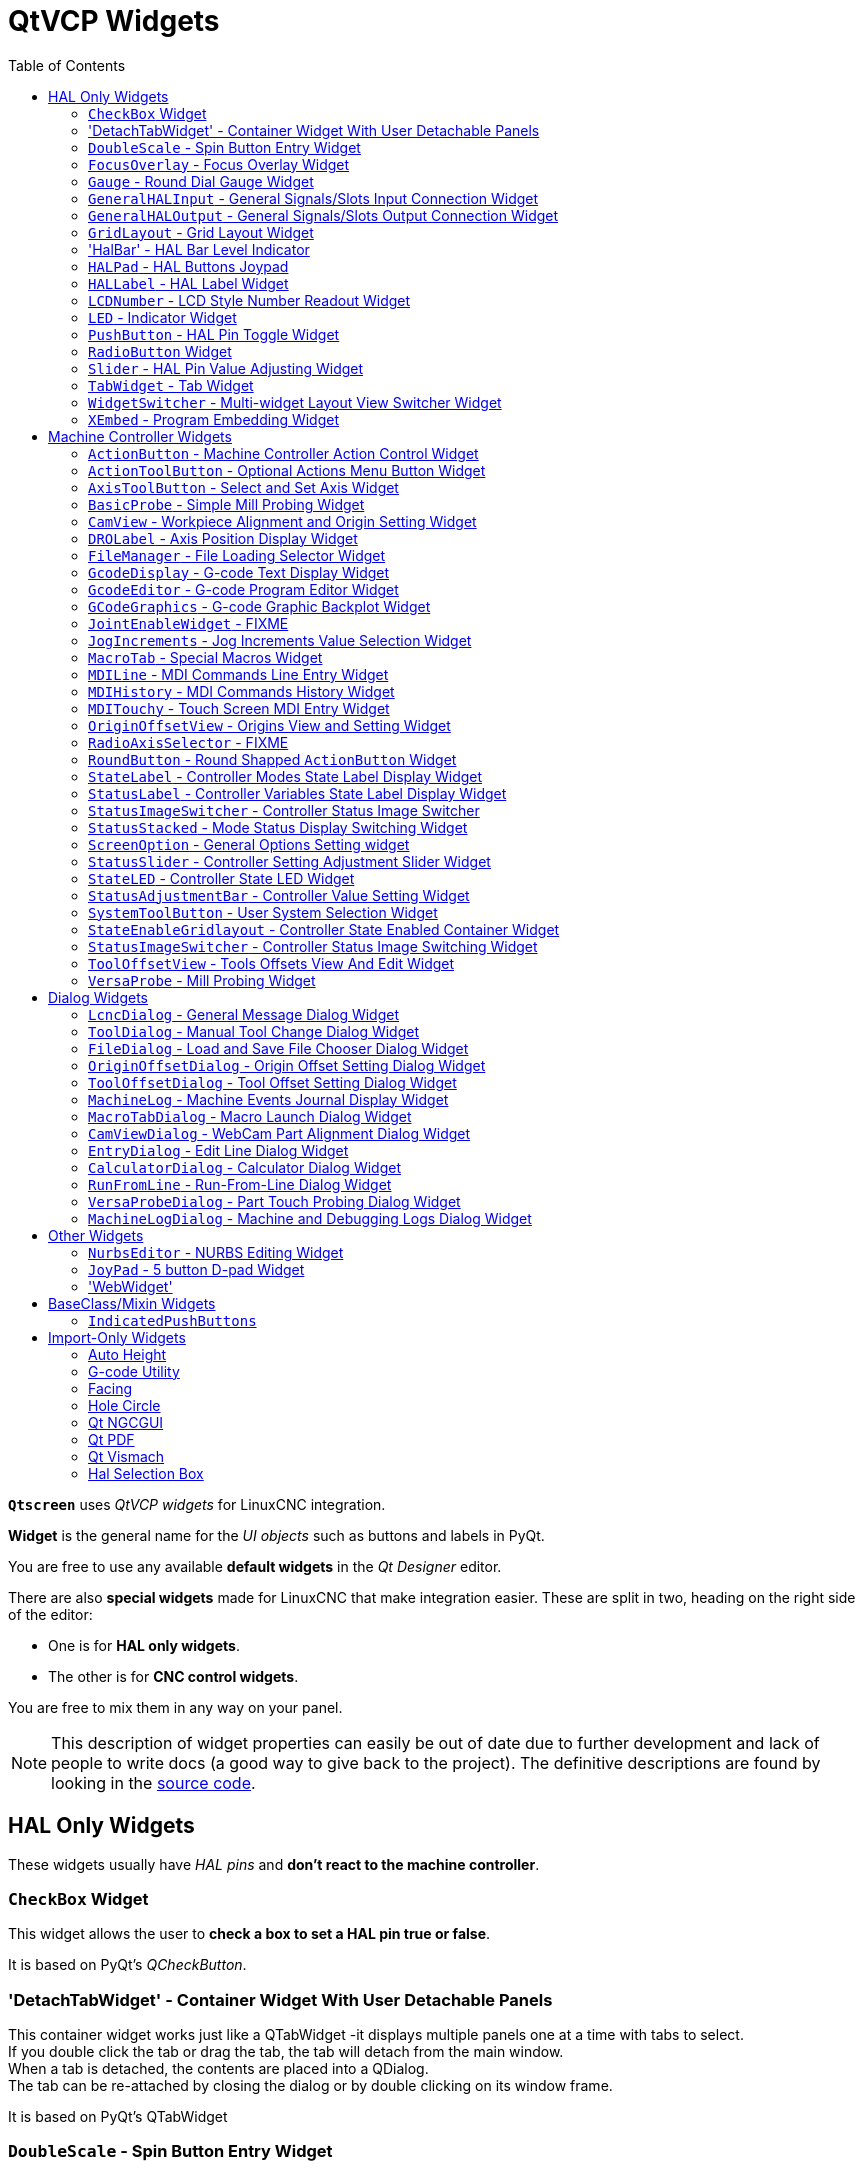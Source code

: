 :lang: en
:toc:

[[cha:qtvcp:widgets]]
= QtVCP Widgets

// Custom lang highlight
// must come after the doc title, to work around a bug in asciidoc 8.6.6
:ini: {basebackend@docbook:'':ini}
:hal: {basebackend@docbook:'':hal}
:ngc: {basebackend@docbook:'':ngc}
:css: {basebackend@docbook:'':css}

*`Qtscreen`* uses _QtVCP widgets_ for LinuxCNC integration.

*Widget* is the general name for the _UI objects_ such as buttons and
labels in PyQt.

You are free to use any available *default widgets* in the _Qt Designer_ editor.

There are also *special widgets* made for LinuxCNC that make integration easier.
These are split in two, heading on the right side of the editor:

* One is for *HAL only widgets*.
* The other is for *CNC control widgets*.

You are free to mix them in any way on your panel.

[NOTE]
This description of widget properties can easily be out of date due to further development and lack of people to write docs (a good way to give back to the project).
The definitive descriptions are found by looking in the https://github.com/LinuxCNC/linuxcnc/tree/master/lib/python/qtvcp/widgets[source code].

[[sec:qtvcp:widgets:hal]]
== HAL Only Widgets

These widgets usually have _HAL pins_ and *don't react to the machine controller*.

[[sub:qtvcp:widgets:checkbox]]
=== `CheckBox` Widget

//TODO QtVCP checkbox widget capture

This widget allows the user to *check a box to set a HAL pin true or false*.

It is based on PyQt's _QCheckButton_.

[[sub:qtvcp:widgets:detachtabwidget]]
=== 'DetachTabWidget' - Container Widget With User Detachable Panels
This container widget works just like a QTabWidget -it displays multiple panels one at a time with tabs to select. +
If you double click the tab or drag the tab, the tab will detach from the main window. +
When a tab is detached, the contents are placed into a QDialog.  +
The tab can be re-attached by closing the dialog or by double clicking on its window frame.

It is based on PyQt's QTabWidget

[[sub:qtvcp:widgets:doublescale]]
=== `DoubleScale` - Spin Button Entry Widget

//TODO DoubleScale widget capture

This widget is a *spin button entry* widget used for _setting a s32 and float HAL pin_.

It has an internal _scale factor_, set to a default of 1, that can be set programmatically or using a QtSignal.

The `setInput` slot can be connected to an integer, or a float signal.

*`[HALLabelName].setInput(some_value)`*::
  This is a function call to change the internal scaling factor.

The HAL pins will be set to the value of the _internal scale times the widget displayed value_.

[[sub:qtvcp:widgets:focus-ovelay]]
=== `FocusOverlay` - Focus Overlay Widget

This widget places a *colored overlay over the screen*, usually while a dialog is showing.

.Focus overlay example for confirm close prompt
image::images/qtvcp_focusOverlay.png["QtVCP focus overlay",scale="25%"]

Used to create a 'focused' feel and to draw attention to critical information.

It can also show a translucent image. +
It can also display message text and buttons.

This widget _can be controlled with `STATUS` messages_.

[[sub:qtvcp:widgets:gauge]]
=== `Gauge` - Round Dial Gauge Widget

.QtVCP `Gauge`: Round Dial Gauge Widget
image::images/qtvcp_round_gauge.png["QtVCP `Gauge`: Round Dial Gauge Widget",scale="25%",align="center"]

Round Gauge can be used in a LinuxCNC GUI to *display an input parameter* on the dial face.

.Customizable Parameters
There are several properties that are user settable in order to customize the _appearance of the gauge_.

The following parameters can be set either programmatically or via the Qt Designer property editor.

*`halpin_option`*::
  Setting this to `True` will _create 2 HAL pins_:
  ** One is for setting the `value` input
  ** The other is for setting the `setpoint`.

+
If this option is not set, then `value` and `setpoint` must be connected programmatically, i.e., in the handler file.

*`max_reading`*::
  This value determines the _highest number displayed_ on the gauge face.
*`max_value`*::
  This is the _maximum expected value of the value input signal_. +
  In other words, it is the full scale input.
*`num_ticks`*::
  This is the _number of ticks/gauge readings_ on the gauge face. +
  It should be set to a number that ensures the text readings around the gauge face are readable. +
  The minimum allowed value is 2.
*`zone1_color`*::
  Zone1 extends _from the maximum reading to the threshold point_. +
  It can be set to any RGB color.
*`zone2_color`*::
  Zone2 extends _from the threshold point to the minimum reading_, which is 0. +
  It can be set to any RGB color.
*`bezel_color`*::
  This is the color of the _outer ring of the gauge_.
*`bezel_width`*::
  This is the width of the _outer ring of the gauge_.
*`threshold`*::
  The threshold is the _transition point between the zones_. +
  It should be set to a value between 0 and the maximum value. +
  The maximum allowed value is set to the gauge's `max_value` and minimum value is 0.
*`gauge_label`*::
  This is the _text below the value readout_, near the bottom of the gauge. +
  The function of the gauge is then easily visible.
*`base_color`*::
  The color of the gauge.
*`base_gradient_color`*::
  The highlight color of the gauge.
*`center_color`*::
  The color of the center of the gauge.
*`center_gradient_color`*::
  The highlight color of the center of the gauge.

.Non Customizable Parameters
There are 2 inputs that are not customizable.
They can be set via HAL pins, programmatically or via signals from other widgets:

*`value`*::
  This is the _actual input value_ that will be displayed with the gauge needle and in the digital readout. +
  It must be set to a value between 0 and `max_value` maximum value.
*`setpoint`*::
  This is a value that determines the location of a small _marker on the gauge face_.
  It must be set to a value between 0 and the maximum value.

[[sub:qtvcp:widgets:generalhalinput]]
=== `GeneralHALInput` - General Signals/Slots Input Connection Widget

This widget is used to *connect an arbitrary Qt widget to HAL using signals/slots*.

It is used _for widgets that should *respond* to HAL pin changes_.

[[sub:qtvcp:widgets:generalhaloutput]]
=== `GeneralHALOutput` - General Signals/Slots Output Connection Widget

This widget is used to *connect an arbitrary Qt widget to HAL using signals/slots*.

It is used _for widgets that should *control* HAL pins_.

[[sub:qtvcp:widgets:grid-layout]]
=== `GridLayout` - Grid Layout Widget

This widget *controls if the widgets inside it are enabled or disabled*.

Disabled widgets typically have a different color and do not respond to actions.

It is based on PyQt's `QGridLayout`.


=== 'HalBar' - HAL Bar Level Indicator

.QtVCP `HalBar`: Panel demonstrating the HAL Bar Level Indicator
image::images/qthalbar.png["QtVCP HalBar: Panel demonstrating the HAL Bar Level Indicator ",scale="25%"]

This widget is used to indicate level or value, usually of a HAL s32/float pin. +
you can also disable the HAL pin and use Qt signals or python commands to change the level. +

==== Bar Properties:
HalBar is a subclass of the Bar widget, so it inherits these properties  + 

* 'stepColorList': a list of color strings, the number of colors defines the number of bars.
* 'backgroundColor': a QColor definition of the background color.
* 'setMaximum': an integer that defines the maximum level of indication.
* 'setMinimum': an integer that defines the lowest level of indication.

==== halBar Properties:

* 'pinType': to select *HAL pins type*:
** `NONE` no HAL pin will be added
** `S32` A S32 integer pin will be added
** `FLOAT` A Float pin will be added

* 'pinName': to change the *HAL pin name* otherwise the widget base name is used.

==== HalBar style sheets
The above Bar properties could be set in _styles sheets_. +
pinType and pinName properties can not be changed in stylesheets.

[NOTE]
In style sheets, stepColorList is a single string of color names separated by commas.

[source,{css}]
----
HalBar{
    qproperty-backgroundColor: #000;
    qproperty-stepColorList: 'green,green,#00b600,#00b600,#00d600,#00d600,yellow,yellow,red,red';
}
----

[[sub:qtvcp:widgets:halpad]]
=== `HALPad` - HAL Buttons Joypad

.QtVCP `HALPad`: HAL Buttons Joypad
image::images/qtvcp_HALPad.png["QtVCP HALPad: HAL Buttons Joypad ",scale="25%"]

This widget looks and acts like a *5 buttons D-pad*, with an LED ring.

Each button has an selectable type (Bit, S32 or Float) output HAL pin.

The LED center ring has selectable colors for off and on and is controlled by a bit HAL pin.

.`HALPad` `ENUMS`
There are _enumerated constants_ used:

* To reference *indicator positions*:
** `NONE`
** `LEFT`
** `RIGHT`
** `CENTER`
** `TOP`
** `BOTTOM`
** `LEFTRIGHT`
** `TOPBOTTOM`

* For *HAL pins type*:
** `NONE`
** `BIT`
** `S32`
** `FLOAT`

You use the widget name in Qt Designer plus the reference constant:

[source,python]
----
self.w.halpadname.set_highlight(self.w.halpadname.LEFTRIGHT)
----

.`HALPad` Properties
*`pin_name`*::
  Optional name to use for the _HAL pins basename_. If left blank, the Qt Designer widget name will be used.
*`pin_type`*::
  Select the _HAL output pin type_. This property is only used at startup.
  Selection can be set in Qt Designer:
+
** `NONE`
** `BIT`
** `S32`
** `FLOAT`

//FIXME Does this really need to be repeated ?

*`left_image_path`*::
*`right_image_path`*::
*`center_image_path`*::
*`top_image_path`*::
*`bottom_image_path`*::
  File or resource path to an image to display in the described button location. +
  If the reset button is pressed in the Qt Designer editor property, the image will not be displayed (allowing optional text).
*`left_text`*::
*`right_text`*::
*`center_text`*::
*`top_text`*::
*`bottom_text`*::
  A text string to be displayed in the described button location. +
  If left blank an image can be designated to be displayed.
*`true_color`*::
*`false_color`*::
  Color selection for the center LED ring to be displayed when the `<BASENAME>.light.center` HAL pin is `True` or `False`.
*`text_color`*::
  Color selection for the button text.
*`text_font`*::
  Font selection for the button text.

.`HALPad` Styles
The above properties could be set in _styles sheets_.

[source,{css}]
----
HALPad{
    qproperty-on_color: #000;
    qproperty-off_color: #444;
}
----

[[sub:qtvcp:widgets:hal-label]]
=== `HALLabel` - HAL Label Widget

This widget *displays values sent to it*.

Values can be sent from:

* _HAL pins_ +
  The input pin can be selected as Bit, S32, Float or no pin selected
* _Programmatically_
* _A `QtSignal`_

There is a `textTemplate` property to set the rich text and/or to format the text. +
Basic formatting might be:

* `%r` for booleans
* `%d` for integers
* `%0.4f` for floats.

A rich text example might be:

[source,python]
----
self.w.my_hal_label.setProperty(textTemplate,"""
<html>
<head/>
<body>
  <p><span style="font-size:12pt;font-weight:600;color:#f40c11;">%0.4f</span></p>
</body>
</html>
"""
)
----

The `setDisplay` slot can be connected to an integer, a float or a bool signal.

If the property `pin_name` is not set the widget name will be used.

There are function calls to display values:

*`[HALLabelName].setDisplay(some_value)`*::
  Can be used to set the display if no HAL pin is selected.
*`[HALLabelName].setProperty(textTemplate,"%d")`*::
  Sets the template of the display.

It is based on PyQt's _QLabel_.

[[sub:qtvcp:widgets:lcdnumber]]
=== `LCDNumber` - LCD Style Number Readout Widget

//TODO MCDNumber widget capture

This widget _displays HAL float/s32/bit values in a LCD looking way_.

It can display numbers in decimal, hexadecimal, binary and octal formats by setting the *`mode`* property.

When using floats you can set a formatting string.

You must set the *`digitCount`* property to an appropriate setting to display the largest number.

.Properties
*`pin_name`*::
  Option string to be used as the HAL pin name. +
  If set to an empty string the widget name will be used.
*`bit_pin_type`*::
  Selects the input pin as type BIT.
*`s32_pin_type`*::
  Selects the input pin as type S32.
*`float_pin_type`*::
  Select the input pin as type `FLOAT`.
*`floatTemplate`*::
  A string that will be used as a Python3 format template to tailor the LCD display. +
  Only used when a `FLOAT` pin is selected, e.g., `{:.2f}` will display a float rounded to 2 numbers after the decimal. +
  A blank setting will allow the decimal to move as required.

It is based on PyQt's _QLCDNumber_.

[[sub:qtvcp:widgets:led]]
=== `LED` - Indicator Widget

.QtVCP `LED`: LED Indicator Widget
image::images/qtvcp_ledWidget.png["QtVCP LED: LED Indicator Widget",scale="25%",align="center"]

A *LED like indicator* that optionally follows a HAL pin's logic.

*`halpin_option`*::
  Selects if the LED follows an input HAL pin or program state.
*`diameter`*::
  Diameter of the LED. defaults to 15)
*`color`*::
  Color of the LED when on. (defaults to green)
*`off_color`*::
  Color of the LED when off. (defaults to black)
*`gradient`*::
  turns the gradient high light on or off. (defaults to on)
*`on_gradient_color`*::
  Color highlight of the LED when on. (defaults to white)
*`off_gradient_color`*::
  Color highlight of the LED when off. (defaults to white)
*`alignment`*::
  Qt alignment hint.
*`state`*::
  Current state of LED
*`flashing`*::
  Turns flashing option on and off.
*`flashRate`*::
  Sets the flash rate.

The `LED` properties can be defined in a _stylesheet_ with the following code added to the `.qss` file,
`name_of_led` being the widget name defined in Qt Designer's editor:

[source,{css}]
----
LED #name_0f_led{
  qproperty-color: red;
  qproperty-diameter: 20;
  qproperty-flashRate: 150;
}
----

[[sub:qtvcp:widgets:pushbutton]]
=== `PushButton` - HAL Pin Toggle Widget

This widget allows a user to *set a HAL pin true or false* with the push of a button.

As an option it can be a _toggle button_.

For  a _LED Indicator Option_, see <<sub:qtvcp:widgets:indicatedpushbutton>>[IndicatedPushButton] below for more info.

It also has other options.

It is based on PyQt's _QPushButton_.

[[sub:qtvcp:widgets:radio]]
=== `RadioButton` Widget

//TODO QtVCP radio button widget capture
//FIXME Is that one HAL pin per button ?
This widget allows a user to *set HAL pins true or false*.
Only one `RadioButton` widget of a group can be true at a time.

It is based on PyQt's _QRadioButton_.

[[sub:qtvcp:widgets:slider]]
=== `Slider` - HAL Pin Value Adjusting Widget

//TODO QtVCP slider widget capture

Allows one to *adjust a HAL pin value using a sliding pointer*.

[[sub:qtvcp:widgets:tabwidget]]
=== `TabWidget` - Tab Widget
This widget allows the tab height to be adjusted with stylesheets

The `TabWidget` properties can be defined in a _stylesheet_ with the following code added to the `.qss` file. +
`name_of_tab` being the widget name defined in Qt Designer's editor. +
If you omit the '#name_of_tab' text, all TabWidgets tab height will be set. +
This shows how to set a particular widget's tab height:

[source,{css}]
----
TabWidget #name_of_tab{
  qproperty-tabsize: 1.5;
}
----

It is based on PyQt's QTabWidget

[[sub:qtvcp:widgets:widgetswitche]]
=== `WidgetSwitcher` - Multi-widget Layout View Switcher Widget

//TODO WidgetSwitcher widget capture

This is used to switch the view of a multi-widget layout to show just one widget,
i.e. to *flip between a large view of a widget and a smaller multi widget view*.

It is _different from a stacked widget_ as it can pull a widget from anywhere in the screen
and place it in its page with a different layout than it originally had.

The _original widget must be in a layout_ for switcher to put it back.

In Qt Designer you will:

//FIXME Add an entry about widget numbering
* Add the `WidgetSwitcher` widget on screen.
* Right click the `WidgetSwitcher` and add a page.
* Populate it with the widgets/layouts you wish to see in a default form.
* Add as many pages as there are views to switch to.
* On each page, add a layout widget. +
  After adding the layout you must right click the widget switcher again and set the layout option.
* Click on the `WidgetSwitcher` widget and then scroll to the bottom of the property editor.
* Look for the dynamic property `widget_list` and double click to the right of it.
* A dialog pops up allowing you to add the names of the widgets to move to the pages you added to the `WidgetSwitcher`.

There are _function calls_ to display specific widgets. +
By calling one of these functions, you control what widget is currently displayed:

*`[_WidgetSwitcherName_].show_id_widget(_number_)`*::
*`[_WidgetSwitcherName_].show_named_widget(_widget_name_)`*::
*`[_WidgetSwitcherName_].show_default()`*::
  This shows the `page 0` layout, and puts all other widgets back to where they were as initially built in Qt Designer.
*`[_WidgetSwitcherName_].show_next()`*:: Show next widget.

It is based on the _QStack_ widget.

[[sub:qtvcp:widgets:xembed]]
=== `XEmbed` - Program Embedding Widget

Allows one to *embed a program into the widget*.

Only programs that utilize the `xembed` protocol will work such as:

* GladeVCP virtual control panels
* Onboard virtual keyboard
* QtVCP virtual control panels
* mplayer video player

[[sec:qtvcp:widgets:machine-controller]]
== Machine Controller Widgets

These widgets *interact with the Machine Controller state*.

[[sub:qtvcp:widgets:actionbutton]]
=== `ActionButton` - Machine Controller Action Control Widget

//TODO ActionButton widget captures/examples

These buttons are used for *control actions on the machine controller*.

They are built on top of `IndicatedPushButton` so can have LEDs overlaid.

[NOTE]
If you left double click on this widget you can launch a dialog to set any of these actions.
The dialogs will help to set the right related data to the selected action.
You can also change these properties directly in the property editor.

.Actions
You can select one of these:

//FIXME are capitalization and "underscoring" OK ?
*`Estop`*::
*`Machine On`*::
*`Auto`*::
*`mdi`*::
*`manual`*::
*`run`*::
*`run_from_line status`*::
  Gets line number from `STATUS` message `gcode-line-selected`.
*`run_from_line slot`*::
  Gets line number from Qt Designer int/str slot `setRunFromLine`.
*`abort`*::
*`pause`*::
*`load dialog`*:: Requires a dialog widget present.
*`Camview dialog`*:: Requires `camview` dialog widget present.
*`origin offset dialog`*:: Requires origin offset dialog widget present.
*`macro dialog`*:: Requires macro dialog widget present.
*`Launch Halmeter`*::
*`Launch Status`*::
*`Launch Halshow`*::
*`Home`*:: Set the joint number to -1 for `all-home`.
*`Unhome`*:: Set the joint number to -1 for `all-unhome`.
*`Home Selected`*:: Homes the joint/axis selected by `STATUS`.
*`Unhome Selected`*:: Unhomes the joint/axis selected by `STATUS`.
*`zero axis`*::
*`zero G5X`*:: Zeros the current user coordinate system offsets.
*`zero G92`*:: Zeros the optional `G92` offsets.
*`zero Z rotational`*:: Zeros the rotation offset.
*`jog joint positive`*:: Set the joint number.
*`jog joint negative`*:: Set the joint number.
*`jog selected positive`*:: Selected with a different widget or `STATUS`.
*`jog selected negative`*:: Selected with a different widget or `STATUS`.
*`jog increment`*:: Set metric/imperial/angular numbers.
*`jog rate`*:: Set the float/alt float number.
*`feed override`*:: Set the float/alt float number.
*`rapid override`*:: Set the float/alt float number.
*`spindle override`*:: Set the float/alt float number.
*`spindle fwd`*::
*`spindle backward`*::
*`spindle stop`*::
*`spindle up`*::
*`spindle down`*::
*`view change`*:: Set `view_type_string`.
*`limits override`*::
*`flood`*::
*`mist`*::
*`block delete`*::
*`optional stop`*::
*`mdi command`*:: Set `command_string`, i.e.,calls a hard coded MDI command
*`INI mdi number`*:: Set `ini_mdi_number`, i.e., calls an INI based MDI command
*`dro absolute`*::
*`dro relative`*::
*`dro dtg`*::
*`exit screen`*:: Closes down LinuxCNC
*`Override limits`*:: Temporarily override hard limits
*`launch dialogs`*:: Pops up dialogs if they are included in ui file.
*`set DRO to relative`*::
*`set DRO to absolute`*::
*`set DRO to distance-to-go`*::
// end definition list

.Attributes
These set _attributes_ of the selected action (availability depends on the widget):

*`toggle float option`*::
  Allows jog rate and overrides to toggle between two rates.
*`joint number`*::
  Selects the joint/axis that the button controls.
*`incr imperial number`*::
  Sets the imperial jog increment (set negative to ignore).
*`incr mm number`*::
  Sets the metric jog increment (set negative to ignore).
*`incr angular number`*::
  Sets the angular jog increment (set negative to ignore).
*`float number`*::
  Used for `jograte` and overrides.
*`float alternate number`*::
  For `jograte` and overrides that can toggle between two float numbers.
*`view type string`*::
  Can be:
  * `p`,
  * `x`, `y`, `y2`, `z`, `z2`,
  * `zoom-in`, `zoom-out`,
  * `pan-up`, `pan-down`, `pan-left`, `pan-right`,
  * `rotate-up`, `rotate-down`, `rotate-cw`, `rotate-ccw`
  * `clear`.
*`command string`*::
  MDI command string that will be invoked if the MDI command action is selected.
*`ini_mdi_number`*::
  (Legacy way) +
  A reference to the _INI file_ `[MDI_COMMAND_LIST]` section. +
  Set an integer of select one line under the INI`s `[MDI_COMMAND]` line starting at 0. +
  Then in the INI file, under the heading `[MDI_COMMAND_LIST]` add appropriate lines. +
  Commands separated by the `;` will be run one after another +
  The button label text can be set with any text after a comma, the `\n` symbol adds a line break.

*`ini_mdi_key`*::
  (preferred way) +
  A reference to the _INI file_ `[MDI_COMMAND_LIST]` section. +
  This string will be added to 'MDI_COMMAND_' to form an entry to look for +
  in the INI file, under the heading `[MDI_COMMAND_LIST]`. +
  Commands separated by the `;` will be run one after another +
  The button label text can be set with any text after a comma, the `\n` symbol adds a line break.
[source,{ini}]
----
[MDI_COMMAND_LIST]
MDI_COMMAND_MACRO0 = G0 Z25;X0 Y0;Z0, Goto\nUser\nZero
MDI_COMMAND_MACRO1 = G53 G0 Z0;G53 G0 X0 Y0, Goto\nMachn\nZero
----

//FIXME add link to Indicated_PushButton section
Action buttons are subclassed from
<<sub:qtvcp:widgets:indicatedpushbutton>>[`IndicatedPushButton`].
See the following sections for more information about:

* <<sub:qtvcp:widgets:indicatedpushbutton:led,LED Indicator option>>
* <<sub:qtvcp:widgets:indicatedpushbutton:state-enabled,Enabled on State>>
* <<sub:qtvcp:widgets:indicatedpushbutton:state-text,Text Changes On State>>
* <<sub:qtvcp:widgets:indicatedpushbutton:python-command,Call Python Command On State>>

[[sub:qtvcp:widgets:actiontoolbutton]]
=== `ActionToolButton` - Optional Actions Menu Button Widget

//TODO ActionToolButton widget capture

*`ActionToolButton`* buttons are similar in concept to action buttons,
but they use _QToolButtons_ to allow for *optional actions* to be selected by pushing and holding the button till the option menu pops up.

//FIXME meaning only one ActionToolButton, right ?
Currently there is only one option: `userView`.

It is based on PyQt's _QToolButton_.

[[sub:qtvcp:widgets:userview]]
.`userView` Record and Set User View Widget

//TODO userView widget capture

User View tool button allows to *record and return to an arbitrary graphics view*.

Press and hold the button to have the menu pop up and press _record view_ to record the currently displayed graphics view.

Click the button normally to return to the last recorded position.

The recorded position will be remembered at shutdown if a preference file option is set up.

[NOTE]
Due to programming limitations, the recorded position may not show exactly the same.
Particularly, if you pan zoomed out and pan zoomed in again while setting the desired view. +
_Best practice_ is to select a main view, modify as desired, record, then immediately click the button to switch to the recorded position.
If it is not as you like, modify its existing position and re-record.

[[sub:qtvcp:widgets:axistoolbutton]]
=== `AxisToolButton` - Select and Set Axis Widget


//TODO AxisToolButton widget capture/example

This allows one to *select and set an axis*.

If the button is set checkable, it will indicate which axis is selected.

If you press and hold the button a pop up menu will show allowing one to:

* Zero the axis
* Divide the axis by 2
* Set the axis arbitrarily
* Reset the axis to the last number recorded

You must have selected an entry dialog widget that corresponds to the dialog_code_string,
usually this is selected from the screenOptions widget.

*`halpin_option`*::
  Will set a HAL pin true when the axis is selected.
*`joint_number`*::
  Should be set to the appropriate joint number
*`axis_letter`*::
  Should be set to the appropriate axis letter

These are the click-and-hold menu properties: +

*`showLast`*::
 show the 'Set to last' action
*`showDivide`*::
 show the 'Divide by 2' action
*`showGotoOrigin`*::
 show the 'Go to G53/G5x origin' action
*`showZeroOrigin`*::
 show the 'Zero Origin' action
*`showSetOrigin`*::
 show the 'Set Origin' action
*`dialog_code_string`*::
  Sets which dialog will pop up with numerical entry. ie. 'ENTRY' or 'CALCULATOR'
to call a typing only entry dialog or a touch/typing calculator type entry dialog.

Here is a sample stylesheet entry:

[source,{css}]
----
AxisToolButton {
    /* Modify all the menu options */
    qproperty-showLast: false;
    qproperty-showDivide : true;
    qproperty-showGotoOrigin: true;
    qproperty-showZeroOrigin: true;
    qproperty-showSetOrigin: false;
    qproperty-dialog_code_string: CALCULATOR;
}
----

It is based on PyQt's _QToolButton_.

[[sub:qtvcp:widgets:basicprobe]]
=== `BasicProbe` - Simple Mill Probing Widget

.QtVCP `BasicProbe`: Simple Mill Probing Widget
image::images/qtvcp_basicProbe.png["QtVCP BasicProbe: Simple Mill Probing Widget",scale="25%"]

Widget for *probing on a mill*.
Used by the _QtDragon_ screen.

[[sub:qtvcp:widgets:camview]]
=== `CamView` - Workpiece Alignment and Origin Setting Widget

//TODO CamView widget capture/example

This widget *displays a image from a web camera*.

It _overlays an adjustable circular and cross hair target_ over the image.

CamView was built with precise visual positioning in mind.

This is used to *align the work piece or zero part features using a webcam*.

It uses _OpenCV_ vision library.

[[sub:qtvcp:widgets:drolabel]]
=== `DROLabel` - Axis Position Display Widget

//TODO DROLabel widget capture/example

This will *display the current position of an axis*. +
You can also click on the label and see a list of actions. +

*`Qjoint_number`*::
  Joint index number (X=0 Y=1) of offset to display (10 will specify rotational offset).
*`Qreference_type`*::
  Actual, relative or distance to go (0,1,2).
*`metric_template`*::
  Format of display, e.g. `%10.3f`.
*`imperial_template`*::
  format of display, e.g. `%9.4f`.
*`angular_template`*::
  Format of display, e.g. `%Rotational: 10.1f`.
*`always_display_diameter`*::
  Toggles display option
*`always_display_radius`*::
  Toggles display option
*`display_as_per_m7m8`*::
  Toggles display option. Will follow the current M7/8 mode
*`follow_reference_changes`*::
  Toggles display option. Will follow the STATUS message reference mode. ie.
 you can use Action buttons to set how it's currently displayed.

These are the click-on-menu options:

*`showLast`*::
 show the 'Set to last' action
*`showDivide`*::
 show the 'Divide by 2' action
*`showGotoOrigin`*::
 show the 'Go to G53/G5x origin' action
*`showZeroOrigin`*::
 show the 'Zero Origin' action
*`showSetOrigin`*::
 show the 'Set Origin' action
*`dialogName`*::
  Sets which dialog will pop up with numerical entry. ie ENTRY or CALCULATOR

The `DROLabel` widget holds a property *`isHomed`* that can be used with a stylesheet to change the _color of the `DRO_Label`
based on homing state of the joint_ number in LinuxCNC.

Here is a sample stylesheet entry that:

* Sets the font of all `DRO_Label` widgets,
* Sets the text template (to set resolution) of the DRO,
* Then sets the text color based on the Qt `isHomed` property.
* show all the menu options.

[source,{css}]
----
DROLabel {
    font: 25pt "Lato Heavy";
    qproperty-imperial_template: '%9.4f';
    qproperty-metric_template: '%10.3f';
    qproperty-angular_template: '%11.2f';

    /* Modify all the menu options */
    qproperty-showLast: true;
    qproperty-showDivide : true;
    qproperty-showGotoOrigin: true;
    qproperty-showZeroOrigin: true;
    qproperty-showSetOrigin: true;
    qproperty-dialogName: CALCULATOR;
}

DROLabel[isHomed=false] {
    color: red;
}

DROLabel[isHomed=true] {
    color: green;
}
----

Here is how you specify a particular widget by its `objectName` in Qt Designer:

[source,{css}]
----
DROLabel #dr0_x_axis [isHomed=false] {
    color: yellow;
}
----

It is based on PyQt's _QLabel_.

[[sub:qtvcp:widgets:filemanager]]
=== `FileManager` - File Loading Selector Widget

.QtVCP `FileManager`: File Loading Selector Widget
image::images/qtvcp_fileManager.png["QtVCP FileManager: File Loading Selector Widget",scale="25%"]

This widget is used to *select files to load*.

It has a the ability to scroll the names with hardware such as a MPG.

One can class patch the function `load(self,fname)` to customize file loading.

The function `getCurrentSelected()` will return a Python tuple, containing the file path and whether it is a file.

[source,python]
----
temp = FILEMANAGER.getCurrentSelected()
print('filepath={}'.format(temp[0]))
if temp[1]:
    print('Is a file')
----

.Stylesheets Properties

*`doubleClickSelection`* _(bool)_::
  Determines whether or not to _require double clicking on a folder_. +
  Single clicking a folder (False) is enabled by default and is intended for touch screen users. +
  The following shows an example of how to set this property:
+
[source,{css}]
----
#filemanager {
    qproperty-doubleClickSelection: True;
}
----

*`showListView`* _(bool)_::
  Determines whether or not to _show the file/folder structure in list form_. +
  Table view (False) is enabled by default. +
  The following shows an example of how to set this property:
+
[source,{css}]
----
#filemanager {
    qproperty-showListView: True;
}
----

It is based on PyQt's FIXME

[[sub:qtvcp:widgets:gcodedisplay]]
=== `GcodeDisplay` - G-code Text Display Widget

//TODO GcodeDisplay capture/example

This *displays G-code in text form*, highlighting the currently running line.

This can also display:

* *MDI history* when LinuxCNC is in `MDI` mode.
* *Log entries* when LinuxCNC is in `MANUAL` mode.
* *Preference file entries* if you enter `PREFERENCE` in capitals into the `MDILine` widget.

It has a _signal_ *`percentDone(int)`* that can be connected to a slot (such as a `progressBar` to display percent run).

*`auto_show_mdi_status`*::
  Set true to have the widget switch to MDI history when in MDI mode.
*`auto_show_manual_status`*::
  Set true to have the widget switch to machine log when in Manual mode.

The `GcodeDisplay` properties can be set in a stylesheet with the following code added to the .qss file
(the following color choices are random).

[source,{css}]
----
EditorBase{
    qproperty-styleColorBackground: lightblue;
    qproperty-styleColorCursor:white;
    qproperty-styleColor0: black;
    qproperty-styleColor1: #000000; /* black */
    qproperty-styleColor2: blue;
    qproperty-styleColor3: red;
    qproperty-styleColor4: green;
    qproperty-styleColor5: darkgreen;
    qproperty-styleColor6: darkred;
    qproperty-styleColor7: deeppink;
    qproperty-styleColorMarginText: White;
    qproperty-styleColorMarginBackground: blue;
    qproperty-styleFont0: "Times,12,-1,0,90,0,0,0,0,0";
    qproperty-styleFont1: "Times,18,-1,0,90,1,0,0,0,0";
    qproperty-styleFont2: "Times,12,-1,0,90,0,0,0,0,0";
    qproperty-styleFont3: "Times,12,-1,0,90,0,0,0,0,0";
    qproperty-styleFont4: "Times,12,-1,0,90,0,0,0,0,0";
    qproperty-styleFont5: "Times,12,-1,0,90,0,0,0,0,0";
    qproperty-styleFont6: "Times,12,-1,0,90,0,0,0,0,0";
    qproperty-styleFont7: "Times,12,-1,0,90,0,0,0,0,0";
    qproperty-styleFontMargin: "Times,14,-1,0,90,0,0,0,0,0";
}
----

For `GcodeDisplay` widget's _default G-code lexer_:

* *styleColor0 = Default*: Everything not part of the groups below
* *styleColor1 = LineNo and Comments*: Nxxx and comments (characters inside of and including '()' or anything after ';' (when used outside of parenthesis) with the exception of the note below)
* *styleColor2 = G-code*: G and the digits after
* *styleColor3 = M-code*: M and the digits after
* *styleColor4 = Axis*: XYZABCUVW
* *styleColor5 = Other*: EFHIJKDQLRPST (feed, rpm, radius, etc.)
* *styleColor6 = AxisValue*: Values following XYZABCUVW
* *styleColor7 = OtherValue*: Values following EFHIJKDQLRPST$

NOTE: For comments, the "OtherValue" color (Color 5) can be used to highlight "print," "debug," "msg," "logopen," "logappend," "logclose" "log," "pyrun," "pyreload" "abort," "probeopen" "probeclose" inside of a parenthesis comment in a line of G-code.
As well as "py," if a line that starts with ";py,".
Examples: (print, text), (log, text), (msg, text), or (debug, text).
Only the last of the examples will be highlighted if there are more than one on the same line.

//FIXME Explain/explicit
_Font definitions_:

  "style name, size, -1, 0, bold setting (0-99), italics (0-1),
  underline (0-1),0,0,0"

It is based on PyQt's _QsciScintilla_.

[[sub:qtvcp:widgets:gcodeeditor]]
=== `GcodeEditor` - G-code Program Editor Widget

//TODO GcodeEditor widget capture

This is an extension of the `GcodeDisplay` widget that *adds editing convenience*.

It is based on PyQt's _QWidget_ which incorporates `GcodeDisplay` widget.

[[sub:qtvcp:widgets:gcodegraphics]]
=== `GCodeGraphics` - G-code Graphic Backplot Widget

//TODO Replace GCodeGraphics capture with one with a G-code path ?
.QtVCP GcodeGraphics: G-code Graphic Backplot Widget
image::images/qtvcp_gcodeGraphics.png["QtVCP GcodeGraphics: G-code Graphic Backplot Widget",scale="25%",align="center"]

This *displays the current G-code in a graphical form*.

.Stylesheets Properties
*`dro-font/dro-large-font`* _(string)_::
  Sets the small and large DRO font properties +
  Here we reference with the widget base name; GCodeGraphics
[source,{css}]
----
GCodeGraphics{
    qproperty-dro_font:"monospace  bold 12";
}
GCodeGraphics{
    qproperty-dro_large_font:"Times 25";
}
----

*`_view`* _(string)_::
  Sets the _default view orientation_ on GUI load. +
  Valid choices for a lathe are p, y, y2. For other screens, valid choices are p, x, y, z, z2. +
  The following shows an example of how to set this property (referenced using the widget user selected name):
+
[source,{css}]
----
#gcodegraphics{
    qproperty-_view: z;
}
----

*`_dro`* _(bool)_::
  Determines whether or not to _show the DRO_. +
  The following shows an example of how to set this property:
+
[source,{css}]
----
#gcodegraphics{
    qproperty-_dro: False;
}
----

*`_dtg`* _(bool)_::
  Determine whether or not to _show the Distance To Go_. +
  The following shows an example of how to set this property:
+
[source,{css}]
----
#gcodegraphics{
    qproperty-_dtg: False;
}
----

*`_metric`* _(bool)_::
  Determines whether or not to _show the units in metric by default_. +
  The following shows an example of how to set this property:
+
[source,{css}]
----
#gcodegraphics{
    qproperty-_metric: False;
}
----

*`_overlay`* _(bool)_::
  Determines whether or not to _show the overlay by default_. +
  The following shows an example of how to set this property:
+
[source,{css}]
----
#gcodegraphics{
    qproperty-_overlay: False;
}
----

*`_offsets`* _(bool)_::
  Determines whether or not to _show the offsets by default_. +
  The following shows an example of how to set this property:
+
[source,{css}]
----
#gcodegraphics{
    qproperty-_offsets: False;
}
----

*`_small_origin`* _(bool)_::
  Determines whether or not to _show the small origin by default_. +
  The following shows an example of how to set this property:
+
[source,{css}]
----
#gcodegraphics{
    qproperty-_small_origin: False;
}
----

*`overlay_color`* _(primary, secondary, or RGBA formatted color)_::
  Sets the _default overlay color_. +
  The following shows an example of how to set this property:
+
[source,{css}]
----
#gcodegraphics{
    qproperty-overlay_color: blue;
}
----

*`overlay_alpha`* _(float)_::
  Sets the _default overlay alpha value_. This affects the opacity of the overlay when set between 0.0 and 1.0. +
  The following shows an example of how to set this property:
+
[source,{css}]
----
#gcodegraphics{
    qproperty-overlay_alpha: 0.15;
}
----

*`background_color`* _(primary, secondary, or RGBA formatted color)_::
  Sets the _default background color_. +
  The following shows an example of how to set this property:
+
[source,{css}]
----
#gcodegraphics{
    qproperty-background_color: blue;
}
----

*`+_use_gradient_background+`* _(bool)_::
  Determines whether or not _use a gradient background by default_. +
  The following shows an example of how to set this property:
+
[source,{css}]
----
#gcodegraphics{
    qproperty-_use_gradient_background: False;
}
----

*`jog_color`* _(primary, secondary, or RGBA formatted color)_::
  Sets the _default jog color_. +
  The following shows an example of how to set this property:
+
[source,{css}]
----
#gcodegraphics{
    qproperty-jog_color: red;
}
----

*`Feed_color`* _(primary, secondary, or RGBA formatted color)_::
  Sets the _default feed color_. +
  The following shows an example of how to set this property:
+
[source,{css}]
----
#gcodegraphics{
    qproperty-Feed_color: green;
}
----

*`Rapid_color`* _(primary, secondary, or RGBA formatted color)_::
  Sets the _default rapid color_. +
  The following shows an example of how to set this property:
+
[source,{css}]
----
#gcodegraphics{
    qproperty-Rapid_color: rgba(0, 0, 255, .5);
}
----

*`InhibitControls`* _(bool)_::
  Determines whether or not to _inhibit external controls by default_. +
  The following shows an example of how to set this property:
+
[source,{css}]
----
#gcodegraphics{
    qproperty-InhibitControls:True;
}
----

*`MouseButtonMode`* _(int)_::
  Changes the _mouse button behavior_ to rotate, move or zoom within
  the preview. +
  The following shows an example of how to set this property:
+
[source,{css}]
----
#gcodegraphics{
    qproperty-MouseButtonMode: 1;
}
----
+
There are 12 valid modes:
+
[width="50%",cols="1,1,1,1"]
|===
|*Mode* |*Move* |*Zoom* |*Rotate*
|0 |Left   |Middle |Right
|1 |Middle |Right  |Left
|2 |Middle |Left   |Right
|3 |Left   |Right  |Middle
|4 |Right  |Left   |Middle
|5 |Right  |Middle |Left
|===
+
Modes 6-11 are intended for machines that only require a 2D preview such as plasma or some lathes and have no rotate button assigned.
+
[width="50%",cols="1,1,1"]
|===
|*Mode* |*Move* |*Zoom*
|6  |Left   |Middle
|7  |Middle |Left
|8  |Right  |Left
|9  |Left   |Right
|10 |Middle |Right
|11 |Right  |Middle
|===

*`MouseWheelInvertZoom`* _(bool)_::
  Determines whether or not to _invert the zoom direction_ when zooming with the mouse wheel. +
  The following shows an example of how to set this property:
+
[source,{css}]
----
#gcodegraphics{
    qproperty-MouseWheelInvertZoom:True;
}
----

.`ACTION` functions

The `ACTION` library can control the G-code graphics widget.

*`ACTION.RELOAD_DISPLAY()`*::
  Reload the current program which recalculates the origin/offsets.
*`ACTION.SET_GRAPHICS_VIEW(_view_)`*::
  The following `view` commands can be sent:
  * `clear`
  * `zoom-in`
  * `zoom-out`
  * `pan-up`
  * `pan-down`
  * `pan-right`
  * `pan-left`
  * `rotate-cw`
  * `rotate-ccw`
  * `rotate-up`
  * `rotate-down`
  * `overlay-dro-on`
  * `overlay-dro-off`
  * `overlay-offsets-on`
  * `overlay-offsets-off`
  * `alpha-mode-on`
  * `alpha-mode-off`
  * `inhibit-selection-on`
  * `inhibit-selection-off`
  * `dimensions-on`
  * `dimensions-off`
  * `grid-size`
  * `record-view`
  * `set-recorded-view`
  * `P`
  * `X`
  * `Y`
  * `Y2`
  * `Z`
  * `Z2`
  * 'set-large-dro'
  * 'set-small-dro'
*`ACTION.ADJUST_PAN(_X,Y_)`*::
  Directly set the relative pan of view in x and y direction.
*`ACTION.ADJUST_ROTATE(_X,Y_)`*::
  Directly set the relative rotation of view in x and y direction.

It is based on PyQt's _OpenGL_ widget.

[[sub:qtvcp:widgets:jointenabledwidget]]
=== `JointEnableWidget` - FIXME

//TODO JointEnableWidget widget capture/example
FIXME JointEnableWidget documentation

[[sub:qtvcp:widgets:jogincrements]]
=== `JogIncrements` - Jog Increments Value Selection Widget

//TODO JogIncrements widget capture/example

This widget allows the user to *select jog increment values for jogging*.

The jogging values come from the _INI file_ under:

* `[DISPLAY]INCREMENTS`, or
* `[DISPLAY]ANGULAR_INCREMENTS`

This will be _available to all widgets_ through `STATUS`.

You can select linear or angular increments by the property *`linear_option`* in Qt Designer property editor.

It is based on PyQt's _ComboBox_.

[[sub:qtvcp:widgets:macrotab]]
=== `MacroTab` - Special Macros Widget

.QtVCP `MacroTab`: Special Macros Widget
image::images/qtvcp_macro.png["QtVCP MacroTab: Special Macros Widget",scale="25%"]

This widget allows a user to *select and adjust special macro programs* for doing small jobs.

It uses _images for visual representation_ of the macro and for an icon.

It searches for special macros using the _INI definition_:

[source,{ini}]
----
[RS274NGC]
SUBROUTINE_PATH =
----

The macros are *`O-word` subroutines with special comments* to work with the launcher.
The first three lines _must_ have the keywords below, the fourth is optional.

Here is a sample for the first four lines in an _O-word file_:

[source,{ini}]
----
; MACROCOMMAND = Entry1,Entry2
; MACRODEFAULTS = 0,true
; MACROIMAGE = my_image.svg,Icon layer number,Macro layer number
; MACROOPTIONS = load:yes,save:yes,default:default.txt,path:~/macros
----

.`MACROCOMMAND`

This is the _first line_ in the O-word file.

It is a *comma separated list of text to display above an entry*. +
There will be *one for every variable required* in the O-word function.

If the macro does not require variables, leave it empty:

[source,{ini}]
----
; MACROCOMMAND=
----

.`MACRODEFAULTS`

This must be the _second line_ in the O-word file.

It is a *comma separated list of the default values for each variable* in the O-word function.

If you use the word `true` or `false` in the list, a `*checkbutton*` will be shown.

.`MACROIMAGE`

This must be the _third line_ in the O-word file.

* *SVG Images* +
  If using SVG image files, they must end with the `.svg` extension. +
+
The images must be added to _SVG layers_ which are used to define the different images for macro and icon.
+
Value is comma separated list of three ordered fields:
+
[source,{ini}]
----
; MACROIMAGE=filename.svg,macro_layer_name[,icon_layer_name]
----
+
With:
+
*`_filename_.svg`*::
  SVG image file name as first field. +
  It is assumed to be in the same folder as the O-word file.
*`*macro_layer_name`*::
  Macro image layer name as second field.
*`icon_layer_name`*::
  Icon image layer name as optional third field.
  If the third entry is missing, the same image will be used for macro and icon.
* *PNG/JPG Images*: +
  Value remains a comma separated list:
+
[source,{ini}]
----
; MACROIMAGE=macro_image.(png|jpg)[,icon_image.(png|jpg)]
----
+
With:
+
*`_macro_image_.(png|jpg)`*::
  Macro image file name as first field. +
  It is assumed that the image file are in the same folder than the macro.
*`_icon_image_.(png|jpg)`*::
  *Icon image file name* as optional second field. +
  If the second entry is missing the same image will be used for macro and image.

If the keyword is present but the entries are missing, no images will be used.

.`MACROOPTIONS`

This _optional line must be the fourth_ line in the O-word file.

It is a comma separated list of keyword and data:

*`LOAD:yes`*::
  Shows a load button.
 *`SAVE:yes`*::
  Shows a save button.

[[sub:qtvcp:widgets:mdiline]]
=== `MDILine` - MDI Commands Line Entry Widget

//TODO MDILine widget capture

One can *enter MDI commands* here.

A popup keyboard is available.

.Embedded Commands
There are also *embedded commands* available from this widget.

Enter any of these _case sensitive_ commands to load the respective program or access the feature:

*`HALMETER`*::
  Starts LinuxCNC
  link:../hal/tools.html#sec:halmeter[`halmeter`] utility.
*`HALSHOW`*::
  Starts LinuxCNC
  link:../hal/halshow.html#cha:halshow[`halshow`] utility.
*`HALSCOPE`*::
  Starts LinuxCNC
  link:../hal/tutorial.html#sec:tutorial-halscope[`halscope`] utility.
*`STATUS`*::
  Starts LinuxCNC
  link:../man/man1/linuxcnctop.1.html[`status`] utility.
*`CALIBRATION`*::
  Starts LinuxCNC
  link:../man/man1/emccalib.1.html[Calibration]
*`CLASSICLADDER`*::
  Starts the link:../ladder/classic-ladder.html[ClassicLadder GUI] if the _ClassicLadder realtime HAL component_ was loaded by the machine's config files.
*`PREFERENCE`*::
  _Loads the preference file_ into the `GcodeEditor`.
*`CLEAR HISTORY`*::
  _Clears the MDI History_.
*`net`*::
  See link:../man/man1/halcmd.1.html#COMMANDS[`halcmd net` commands]. +
  An error will result if the command is unsuccessful.
  * _Syntax_: `net <signal name> <pin name>`
  * __Example__: `net plasmac:jog-inhibit motion.jog-stop`
*`setp`*::
  _Sets the value of a pin or a parameter_. +
  Valid values depend on the object type of the pin or parameter. +
  It results in an error if the data types do not match or the pin is connected to a signal.
  * _Syntax_: `setp <pin/parameter-name> <value>`
  * _Example_: `setp plasmac.resolution 100`
*`unlinkp`*::
  _Disconnects a pin from a signal_. +
  An error will result if the pin does not exist. +
  Running LinuxCNC from terminal may help determine the root cause as error messages from `hal_lib.c` will be displayed there.
  * _Syntax_: `unlinkp <pin name>`
  * __Example__: `unlinkp motion.jog-stop`

NOTE: The `MDILine` function *`spindle_inhibit`* can be used by a GUI's handler file to inhibit `M3`, `M4`, and `M5` spindle commands if necessary.

It is based on PyQt's _QLineEdit_.

[[sub:qtvcp:widgets:mdihistory]]
=== `MDIHistory` - MDI Commands History Widget

//TODO MDIHistory widget capture
//TODO Merge MDILine and MDIHistory sections ?

Displays a *scrollable list of past MDI command*.

An edit line is embedded for MDI commands.
The same MDILine embedded commands may be accessed from this widget.

The history is _recorded on a file defined in the INI_ under the heading `[DISPLAY]` (this shows the default):

[source,{ini}]
----
MDI_HISTORY_FILE = '~/.axis_mdi_history'
----

[[sub:qtvcp:widgets:mditouchy]]
=== `MDITouchy` - Touch Screen MDI Entry Widget

.QtVCP `MDITouchy`: Touch Screen MDI Entry Widget
image::images/qtvcp_mdiTouchy.png["QtVCP MDITouchy: Touch Screen MDI Entry Widget",scale="25%"]

This widget displays *buttons and entry lines to use for entering MDI commands*.

Based on LinuxCNC's Touchy screen's MDI entry process, its large buttons are most useful for touch screens.

To use `MDITouchy`:

* First press one of the `G/XY`, `G/RO`, `M` or `T` button.
  On the left will show the entry fields that can be filled out.
* Then press `Next` and `Back` to navigate between fields.
* `Calc` will pop up a calculator dialog.
* `Clear` clears the current entry.
* `Set Tool` will call for a tool change.
* `Set Origin` will allow setting the origin of the current G6x system.
* `Macro` will call any available macro ngc programs.

The widget _requires an explicit call to MDITouchy Python code_ to _actually run the MDI command_:

* *For handler file code* +
  If the widget was named 'mditouchy' in Qt Designer, the command below would run the displayed MDI command:
+
[source,python]
----
self.w.mditouchy.run_command()
----

* *For action button use* +
  If the widget was named 'mditouchy' in Qt Designer, use the action button's 'Call Python commands' option and enter:
+
[source,python]
----
INSTANCE.mditouchy.run_command()
----

The macro button _cycles though macros defined in the INI [DISPLAY] heading_.

Add one or more `MACRO` lines of the following format:

[source,{ini}]
----
MACRO = macro_name [param1] [... paramN]
----

In the example below, `increment` is the name of the macro, and it accepts two parameters, named `xinc` and `yinc`.

[source,{ini}]
----
MACRO = incerment xinc yinc
----

Now, place the macro in a file named `macro_name.ngc` in the `PROGRAM_PREFIX` directory,
or into any directory in the `SUBROUTINE_PATH` specified in the INI file.

Keeping on with the example above, it would be named `increment.ngc` and its content could look like:

[source,{ngc}]
----
O<increment> sub
G91 G0 X#1 Y#2
G90
O<increment> endsub
----

Notice the _name of the sub matches the file name and macro name exactly_, including case.

When you invoke the macro by pressing the Macro button you can enter values for parameters (`xinc` and `yinc` in our example). +
These are passed to the macro as positional parameters: `#1`, `#2`...  `#N` respectively. +
Parameters you leave empty are passed as value `0`.

If there are several different macros, press the Macro button repeatedly to cycle through them.

In this simple example, if you enter -1 for xinc and invoke the running of the MDI cycle,
a rapid 'G0' move will be invoked, moving one unit to the left.

This macro capability is useful for edge/hole probing and other setup tasks,
as well as perhaps hole milling or other simple operations that can be done from the panel without requiring specially-written G-code programs.

[[sub:qtvcp:widgets:originoffsetview]]
=== `OriginOffsetView` - Origins View and Setting Widget

.QtVCP `OriginOffsetsView`: Origins View and Setting Widget
image::images/qtvcp_originoffsetview.png["QtVCP OriginOffsetsView: Origins View and Setting Widget"]

This widget allows one to *visualize and modify User System Origin offsets* directly.

It will _update LinuxCNC's Parameter file_ for changes made or found.

The settings can only be changed in LinuxCNC after homing and when the motion controller is idle.

The display and entry will change between metric and imperial, based on LinuxCNC's _current_ `G20` / `G21` setting.

The current in-use user system will be highlighted.

Extra actions can be integrated to manipulate settings. +
These actions depend on extra code added either to a combined widget,
like `originoffsetview` dialog, or the screens handler code. +
Typical actions might be 'Clear Current User offsets' or 'Zero X'.

Clicking on the columns and rows allows one to adjust the settings.

A dialog can be made to popup for data or text entry.

The comments section will be recorded in the preference file.

It is based on PyQt's _QTableView_, _QAbstractTableModel_, and _ItemEditorFactory_. +
Properties, functions and styles of the PyQt base objects are always available.

.Properties
`OriginOffsetView` has the following properties:

*`dialog_code_string`*::
  Sets which dialog will pop up with numerical entry.
*`test_dialog_code_string`*::
  Sets which dialog will pop up with text entry.
*`metric_template`*::
  Metric numerical data format.
*`imperial_template`*::
  Imperial numerical data format.
*`styleCodeHighlight`*::
  Current in-use user system highlight color.

These can be set in:

* Qt Designer, in
* Python handler code
+
[source,python]
----
self.w.originoffsetview.setProperty('dialog_code','CALCULATOR')
self.w.originoffsetview.setProperty('metric_template','%10.3f')
----
* Or (if appropriate) in stylesheets
+
[source,{css}]
----
OriginOffsetView{
  qproperty-styleColorHighlist: lightblue;
}
----

[[sub:qtvcp:widgets:radioaxisselector]]
=== `RadioAxisSelector` - FIXME

//TODO RadioAxisSelector widget capture/example
FIXME RadioAxisSelector documentation

[[sub:qtvcp:widgets:roundbutton]]
=== `RoundButton` - Round Shapped `ActionButton` Widget

//TODO RoundButton widget capture/example

Round buttons work the same as _ActionButtons_ other than the button is cropped round.

They are intended only to be visually different.

They have _two path properties_ for displaying *images on true and false*.

[[sub:qtvcp:widgets:statelabel]]
=== `StateLabel` - Controller Modes State Label Display Widget

//TODO StateLabel widget capture/example

This will *display a label based on the machine controller modes true/false states*.

You can select between different texts based on true or false.

.States Selection Properties
The states are selectable via these properties:

*`css_mode_status`*::
  `True` when machine is in `G96` _Constant Surface Speed Mode_.
*`diameter_mode_status`*::
  `True` when machine is in `G7` _Lathe Diameter Mode_.
*`fpr_mode_status`*::
  `True` when machine is in `G95` _Feed per revolution Mode_.
*`metric_mode_status`*::
  `True` when machine is in `G21` _Metric Mode_.

.Text templates properties

*`true_textTemplate`*::
  This will be the text set when the option is `True`. +
  You can use _Qt rich text_ code for different fonts/colors etc. +
  Typical template for metric mode in true state, might be: _Metric Mode_
*`false_textTemplate`*::
  This will be the text set when the option is `False`. +
  You can use _Qt rich text_ code for different fonts/colors etc. +
  Typical template for metric mode in false state, might be: _Imperial Mode_.

It is based on PyQt's _QLabel_.

[[sub:qtvcp:widgets:statuslabel]]
=== `StatusLabel` - Controller Variables State Label Display Widget

//TODO StatusLabel widget capture/example

This will display a label based on selectable status of the machine controller. +
You can change how the status will be displayed by substituting python formatting code in the text template. You can also use rich text for different fonts/colors etc.

.Selectable States
These states are selectable:

*`actual_spindle_speed_status`*::
  Used to display the actual spindle speed as _reported from the HAL pin_ `spindle.0.speed-i`. +
  It's converted to _RPM_. +
  A `textTemplate` of `%d` would typically be used.
*`actual_surface_speed_status`*::
  Used to display the actual cutting surface speed on a lathe based on X axis and spindle speed. +
  It's converted to distance per minute. +
  A `textTemplate` of `%4.1f` (feet per minute) and `altTextTemplate` of `%d` (meters per minute) would typically be used.
*`blendcode_status`*::
  Shows the current `G64` setting.
*`current_feedrate_status`*::
  Shows the current actual feedrate.
*`current_FPU_status`*::
  Shows the current actual feed per unit.
*`fcode_status`*::
  Shows the current programmed `F` code setting.
*`feed_override_status`*::
  Shows the current feed override setting in percent.
*`filename_status`*::
  Shows the last loaded file name.
*`filepath_status`*::
  Shows the last loaded full file path name.
*`gcode_status`*::
  Shows all active G-codes.
*`gcode_selected_status`*::
  Show the current selected G-code line.
*`halpin_status`*::
  Shows the HAL pin output of a selected HAL pin.
*`jograte_status`*::
  Shows the current QtVCP based Jog Rate.
*`jograte_angular_status`*::
  Shows the current QtVCP based Angular Jog Rate.
*`jogincr_status`*::
  Shows the current QtVCP based Jog increment.
*`jogincr_angular_status`*::
  Shows the current QtVCP based Angular Jog increment.
*`machine_state_status`*::
  Shows the current _machine interpreter state_ using the text described from the machine_state_list. +
  The interpreter states are:
  * `Estopped`
  * `Running`
  * `Stopped`
  * `Paused`
  * `Waiting`
  * `Reading`
*`max_velocity_override_status`*::
  Shows the current max axis velocity override setting.
*`mcode_status`*::
  Shows _all active M-codes_.
*'motion_type_status'*::
  Shows current type of machine motion using the text described from the motion_type_list. +
  * 'None'
  * 'Rapid'
  * 'Feed'
  * 'Arc'
  * 'Tool Change'
  * 'Probe'
  * 'Rotary Index'
*`requested_spindle_speed_status`*::
  Shows the requested spindle speed - actual may be different.
*`rapid_override_status`*::
  Shows the current rapid override setting in (0-100) percent.
*`spindle_override_status`*::
  Shows the current spindle override setting in percent.
*`timestamp_status`*::
  Shows the time based on the system settings. +
  An example of a useful `textTemplate` setting: `%I:%M:%S %p`. +
  See the Python time module for more info.
*`tool comment_status`*::
  Returns the comment text from the current loaded tool.
*`tool diameter_status`*::
  Returns the diameter from the current loaded tool.
*`tool_number_status`*::
  Returns the tool number of the current loaded tool.
*`tool_offset_status`*::
  Returns the offset of the current loaded tool, indexed by `index_number` to select axis (0=x,1=y,etc.).
*`user_system_status`*::
  Shows the _active user coordinate system_ (`G5x` setting).

.Other Properties

*`index_number`*::
  Integer that specifies the tool status index to display.
*`state_label_list`*::
  List of labels used to describe different machine states.
*'motion_label_list'*::
  List of labels used to describe different motion types.
*`halpin_names`*::
  Name of a halpin to monitor (must be the complete name, including the HAL component basename).
*`textTemplate`*::
  This is usually used for *imperial (`G20`) or angular numerical settings*,
  though not every option has imperial/metric conversion. +
  This uses _Python formatting rules_ to set the text output. +
  One can use `%s` for no conversion, `%d` for integer conversion, `%f` for float conversion, etc. +
  You can also use _Qt rich text_ code. +
  Typical template used for formatting imperial float numbers to text would be `%9.4f` or `%9.4f inch`.
*`alt_textTemplate`*::
  This is usually used for *metric (`G21`) numerical settings*. +
  This uses _Python formatting rules_ to set the text output. +
  Typical template used for formatting metric float to text would be `%10.3f` or `%10.3f mm`.

It is based on PyQt's _QLabel_.

[[sub:qtvcp:widgets:gcodegraphics:statusimageswitcher]]
=== `StatusImageSwitcher` - Controller Status Image Switcher

Status image switcher will *switch between images based on LinuxCNC states*.

*`watch_spindle`::
  Toggles between _3 images_: `stop`, `fwd`, `revs`.
*`watch_axis_homed`::
  Toggles between _2 images_: `axis not homed`, `axis homed`.
*`watch_all_homed`::
  Would toggle between _2 images_: `not all homed`, `all homed`.
*`watch_hard_limits`::
  Would toggle between _2 images or one per joint_.

Here is an example of using it to display an icon of Z axis homing state:

.QtVCP `StatusImageSwitcher`: Controller Status Image Switcher
image::images/statusImageSwitcher.png["QtVCP StatusImageSwitcher: Controller Status Image Switcher",scale="25%",align="center"]

In the properties section notice that:

* `watch_axis_homed` is checked
* `axis_letter` is set to Z

If you double click the `image_list` a dialog will show and allow you to add image paths to.

If you have one image as an icon and one _clear image_ then that will look like it shows and _hides the icon_.

Selecting image paths can be done by selecting the `pixmap` property and selecting an image.

NOTE: The `pixmap` setting is for test display only and will be ignored outside of Qt Designer.

* Right click the image name and you should see 'Copy path'.
* Click 'Copy path'.
* Now double click the 'image list' property so the dialog shows.
* Click the 'New' button.
* Paste the image path in the entry box.

Do that again for the next image. +
_Use a clear image to represent a hidden icon._

You can _test the images display_ from the image list by changing the `image number`.
In this case `0` is unhomed and `1` would be homed. +
This is for test display only and will be ignored outside of Qt Designer.

[[sub:qtvcp:widgets:statusstacked]]
=== `StatusStacked` - Mode Status Display Switching Widget

//TODO StatusStacked widget capture/example

This widget *displays one of three panels based on LinuxCNC's mode*.

This allows you to automatically display different widgets on _Manual_, _MDI_ and _Auto_ modes.

//TODO StatusStacked widget documentation
.TODO

It is based on PyQt's _QStacked_ widget.

[[sub:qtvcp:widgets:screenoption]]
=== `ScreenOption` - General Options Setting widget

This widget doesn't add anything visually to a screen but *sets up important options*.

This is the _preferred way to use these options_.

.Properties
These properties can be set in Qt Designer, in Python handler code or (if appropriate) in stylesheets.

These include:

*`halCompBaseName`*::
  If left empty QtVCP will use the screen's name as the HAL component's basename. +
  If set, QtVCP will use this string as the HAL component's basename. +
  If the `-c` command line option is used when loading QtVCP, it will use the name specified on the command line - it overrides all above options. +
  If you programmatically set the basename in the `handlerfile` - it will override all above options. +
  This property cannot be set in stylesheets.
*`notify_option`*::
  Hooking into the desktop notification bubbles for error and messages.
*`notify_max_messages`*::
  Number of messages shown on screen at one time.
*`catch_close_option`*::
  Catching the close event to pop up a _'are you sure' prompt_.
*`close_overlay_color`*::
  Color of transparent layer shown when quitting.
*`catch_error_option`*::
  _Monitoring of the LinuxCNC error channel_. +
  This also sends the message through `STATUS` to anything that registers.
*`play_sounds_option`*::
  Playing sounds using `beep`, `espeak` and the system sound.
*`use_pref_file_option`*::
  Setting up a _preferences file path_. +
  Using the magic word `WORKINGFOLDER` in the preference file path will be replaced with the launched configuration path, e.g. `WORKINFOLDER/my_preferences`.
*`use_send_zmq_option`*::
  Used to initiate _ZMQ based outgoing messages_.
*`use_receive_zmq_messages`*::
  Used to initiate _ZMQ based in coming messages_. +
  These messages _can be used to call functions in the handler file_,
  allowing *external programs to integrate tightly with QtVCP* based screens.
*`embedded_program_option`*::
  Embed programs defined in the _INI_.
*`default_embed_tab`*::
  This is the property for a _default location to embed external programs_. +
  It should be set to name of a tab page widget in Qt Designer.
*`focusOverlay_option`*::
  Focus_overlay will put a transparent image or colored panel over the main screen to emphasize focus to an external event - typically a dialog.
*`messageDialog_option`*::
  Sets up the message dialog - used for general messages.
*`message_overlay_color`*::
  Color of transparent layer shown when the message dialog is shown.
*`closeDialog_option`*::
  Sets up the standard close screen prompt dialog.
*`entryDialog_option`*::
  Sets up the numerical entry dialog.
*`entryDialogSoftKey_option`*::
  Sets up a floating software keyboard when entry dialog is focused.
*`entry_overlay_color`*::
  Color of transparent layer shown when the entry dialog is shown.
*`toolDialog_option`*::
  Sets up the manual tool change dialog, including HAL pin.
*`tool_overlay_color`*::
  Color of transparent layer shown when the tool dialog is shown.
*`ToolUseDesktopNotify`*::
  Option to use desktop notify dialogs for manual tool change dialog.
*`ToolFrameless`*::
  Frameless dialogs can not be easily moved by users.
*`fileDialog_option`*::
  Sets up the file choosing dialog.
*`file_overlay_color`*::
  Color of transparent layer shown when the file dialog is shown.
*`keyboardDialog_option`*::
  Sets up a keyboard entry widget.
*`keyboard_overlay_color`*::
  Color of transparent layer shown when the keyboard dialog is shown.
*`vesaProbe_option`*::
  Sets up the Versa style probe dialog.
*`versaProbe_overlay_color`*::
  Color of transparent layer shown when the `versaProbe` dialog is shown.
*`macroTabDialog_option`*::
  Sets up the macro selection dialog.
*`macroTab_overlay_color`*::
  Color of transparent layer shown when the `macroTab` dialog is shown.
*`camViewDialog_option`*::
  Sets up the camera alignment dialog.
*`camView_overlay_color`*::
  Color of transparent layer shown when the `camView` dialog is shown.
*`toolOffset_option`*::
  Sets up the tool offset display/editor dialog.
*`toolOffset_overlay_color`*::
  Color of transparent layer shown when the `toolOffset` dialog is shown.
*`originOffset_option`*::
  Sets up the origin display/editor dialog.
*`originOffset_overlay_color`*::
  Color of transparent layer shown when the `originOffset` dialog is shown.
*`calculatorDialog_option`*::
  Sets up the calculator entry dialog.
*`calculator_overlay_color`*::
  Color of transparent layer shown when the calculator dialog is shown.
*`machineLogDialog_option`*::
  Sets up a dialog to display logs from the machine and QtVCP.
*`machineLog_overlay_color`*::
  Color of transparent layer shown when the `machineLog` dialog is shown.
*`runFromLineDialog_option`*::
  Sets up a dialog to display starting options when starting machine execution from a arbitrary line.
*`runFromLine_overlay_color`*::
  Color of transparent layer shown when the `runFromLine` dialog is shown.
*`user1Color`*::
  Optional color the screen designer can use in their design.
*`user2Color`*::
  Optional color the screen designer can use in their design.
*`user3Color`*::
  Optional color the screen designer can use in their design.
*`user4Color`*::
  Optional color the screen designer can use in their design.
*`user5Color`*::
  Optional color the screen designer can use in their design.
*`user6Color`*::
  Optional color the screen designer can use in their design.
*`user7Color`*::
  Optional color the screen designer can use in their design.
*`user8Color`*::
  Optional color the screen designer can use in their design.
*`user9Color`*::
  Optional color the screen designer can use in their design.
*`user10Color`*::
  Optional color the screen designer can use in their design.

.Setting Properties Programmatically
The screen designer chooses the *default settings of the `screenOptions` widget*.

Once chosen, most won't ever need to be changed.
But if needed, some can be changed in the handler file or in stylesheets.

* *In the handler file*: +
  Here we reference the widget by the Qt Designer user defined name:
+
[source,python]
----
# red,green,blue,alpha 0-255
color = QtGui.QColor(0, 255, 0, 191)
self.w.screen_options.setProperty('close_overlay_color', color)
self.w.screen_options.setProperty('play_sounds_option',False)
----

* *In style sheets*: +
  Here we can reference the widget by Qt Designer user defined name or by widget class name.
+
[source,{css}]
----
/* red, green, blue 0-255, alpha 0-100% or 0.0 to 1.0 */
/* the # sign is used to refer to Qt Designer defined widget name */
/* matches/applied to only this named widget */
#screen_options {
  qproperty-close_overlay_color: rgba(0, 255, 0, 0.75)
}
----

*Some settings are only checked on startup* so will not cause changes after startup.
In these cases you would need to _make the changes in Qt Designer only_.

.Preference File Entries

If the _preference file option is selected_, `screenOption` widget will make an *INI based preference file*.

While _other QtVCP widgets will add to this list_, the `screenOptions` widget will add these entries under the following headings:

*`[SCREEN_OPTIONS]`*::
  *`catch_errors`* _(bool)_;;
  *`desktop_notify`* _(bool)_;;
    Whether to display errors/messages in the system's notification mechanism.
  *`notify_max_msgs`* _(int)_;;
    Number of displayed errors at one time.
  *`shutdown_check`* _(bool)_;;
    Whether to pop a confirmation dialog.
  *`sound_player_on`* _(bool)_;;
    Turns all sounds on or off.
*`[MCH_MSG_OPTIONS]`*::
  *`mchnMsg_play_sound`* _(bool)_;;
    To play alert sound when dialog pops.
  *`mchnMsg_speak_errors`* _(bool)_;;
    To use Espeak to speak error messages.
  *`mchnMsg_speak_text`* _(bool)_;;
    To use Espeak to speak all other messages.
  *`mchnMsg_sound_type`* _(str)_;;
    Sound to play when messages displayed. See notes below.
*`[USER_MSG_OPTIONS]`*::
  *`usermsg_play_sound`* _(bool)_;;
    To play alert sound when dialog pops.
  *`userMsg_sound_type`* _(str)_;;
    Sound to play when user messages displayed. See notes below.
  *`userMsg_use_focusOverlay`* _(bool)_;;
*`[SHUTDOWN_OPTIONS]`*::
  *`shutdown_play_sound`* _(bool)_;;
  *`shutdown_alert_sound_type`* _(str)_;;
    Sound to play when messages displayed. See notes below.
  *`shutdown_exit_sound_type`* _(str)_;;
    Sound to play when messages displayed. See notes below.
  *`shutdown_msg_title`* _(str)_;;
    Short title string to display in dialog.
  *`shutdown_msg_focus_text`* _(str)_;;
    Large text string to superimpose in focus layer.
  *`shutdown_msg_detail`* _(str)_;;
    Longer descriptive string to display in dialog.
*`NOTIFY_OPTIONS`*::
  *`notify_start_greeting`* _(bool)_;;
    Whether to display a greeting dialog on start-up.
  *`notify_start_title`* _(str)_;;
    Short Title string. +
    If the speak option is also selected it will be spoken with Espeak.
  *`notify_start_detail`* _(str)_;;
    Longer description string.
  *`notify_start_timeout`* _(int)_;;
    Time in seconds to display before closing.

.`*_sound_type` entries

* *System Sounds* +
  In Debian/Ubuntu/Mint based installations these _system sounds_ should be available as sound-type entries above:

** `ERROR`
** `READY`
** `DONE`
** `ATTENTION`
** `RING`
** `LOGIN`
** `LOGOUT`
** `BELL`

+
These Sound options require `python3-gst1.0` installed.

* *Audio Files* +
  You can also specify a _file path to an arbitrary audio file_. +
  You can use `~` in path to substitute for the user home file path.

* *Kernel Beeps* +
  If the `beep` _kernel module_ is installed and it is not disabled, these sound-type entries are available:

** `BEEP`
** `BEEP_RING`
** `BEEP_START`

* *Text-To-Speech* +
  If the _Espeak_ module (`python3-espeak`) is installed, you can use the `SPEAK` entry to pronounce text:

* *`SPEAK '_my message_'`*

[[sub:qtvcp:widgets:statusslider]]
=== `StatusSlider` - Controller Setting Adjustment Slider Widget

//TODO StatusSlider widget capture

This widget allow the user to *adjust a LinuxCNC setting via a slider*.

The widget can adjust:

* Jog rate
* Angular jog rate
* Feed rate
* Spindle override rate
* Rapid override rate

.Properties

`StatusSlider` has the following properties:

*`halpin_option`*::
  Sets option to make a HAL float pin that reflects current value.
*`rapid_rate`*::
  Selects a rapid override rate slider.
*`feed_rate`*::
  Selects a feed override rate slider.
*`spindle_rate`*::
  Selects a spindle override rate slider.
*`jograte_rate`*::
  Selects a linear jograte slider.
*`jograte_angular_rate`*::
  Selects a angular jograte slider.
*`max_velocity_rate`*::
  Selects a maximum velocity rate slider.
*`alertState`*::
  String to define style change: `read-only`, `under`, `over` and `normal`.
*`alertUnder`*::
  Sets the float value that signals the stylesheet for 'under' warning.
*`alertOver`*::
  Sets the float value that signals the stylesheet for 'over' warning.

These can be set in:

* Qt Designer
* Python handler code,
+
[source,python]
----
self.w.status_slider.setProperty('spindle_rate',True)
self.w.status_slider.setProperty('alertUnder',35)
self.w.status_slider.setProperty('alertOver',100)
----

* Or (if appropriate) in stylesheets.
+
[source,{css}]
----
/* warning colors for overrides if out of normal range*/
/* widget object name is slider_spindle_ovr */

#slider_spindle_ovr[alertState='over'] {
    background: red;
}
#slider_spindle_ovr[alertState='under'] {
    background: yellow;
}
----

It is based on PyQt's _QSlider_.

[[sub:qtvcp:widgets:stateled]]
=== `StateLED` - Controller State LED Widget

//TODO StateLED widget capture/example

This widget gives *status on the selected LinuxCNC state*.

.States
The state options are:

*`is_paused_status`*::
*`is_estopped_status`*::
*`is_on_status`*::
*`is_idle_status_`*::
*`is_homed_status`*::
*`is_flood_status`*::
*`is_mist_status`*::
*`is_block_delete_status`*::
*`is_optional_stop_status`*::
*`is_joint_homed_status`*::
*`is_limits_overridden_status`*::
*`is_manual_status`*::
*`is_mdi_status`*::
*`is_auto_status`*::
*`is_spindle_stopped_status`*::
*`is_spindle_fwd_status`*::
*`is_spindle_rev_status`*::
*`is_spindle_at_speed_status`*::
*`is_neg_limit_tripped`*::
*`is_pos_limit_tripped`*::
*`is_limits_tripped`*::
// end definition list

.Properties
There are properties that can be changed:

*`halpin_option`*::
  Adds an output pin that reflects selected state.
*`invert_state_status`*::
  Invert the LED state compared to the LinuxCNC state.
*`diameter`*::
  Diameter of the LED.
*`color`*::
  Color of the LED when on.
*`off_color`*::
  Color of the LED when off.
*`alignment`*::
  Qt Alignment hint.
*`state`*::
  Current state of LED (for testing in Qt Designer).
*`flashing`*::
  Turns flashing option on and off.
*`flashRate`*::
  Sets the flash rate.

The LED properties can be defined in a stylesheet with the following code added to the `.qss` file. +

[source,{css}]
----
State_LED #name_of_led{       <1>
  qproperty-color: red;
  qproperty-diameter: 20;
  qproperty-flashRate: 150;
}
----

<1> `name_of_led` would be the name defined in Qt Designer's editor.

It is based on the _LED_ widget.

[[sub:qtvcp:widgets:statusadjustmentbar]]
=== `StatusAdjustmentBar` - Controller Value Setting Widget

//TODO StatusAdjustmentBar widget capture

This widget allows *setting values using buttons while displaying a bar*.

It also has an _optional hi/low toggle button_ that can be held down to set the *levels*.

The widget can adjust:

* Jog rate
* Angular jog rate
* Feed rate
* Spindle override rate
* Rapid override rate

It is based on PyQt's _QProgressBar_.

[[sub:qtvcp:widgets:systemtoolbutton]]
=== `SystemToolButton` - User System Selection Widget

//TODO SystemToolButton widget capture/example

This widget allows you to *manually select a G5x user system by pressing and holding*.

If you don't set the button text it will automatically update to the current system.

It is based on PyQt's _QToolButton_.


[[sub:qtvcp:widgets:stateenablegridlayout]]
=== `StateEnableGridlayout` - Controller State Enabled Container Widget

//TODO StateEnableGridlayout widget capture/example

 _disable the widgets inside it depending on LinuxCNC's current state_.

This is a *container that other widgets can be placed in*.

Embedded widgets are be greyed-out when the `StateEnableGridlayout` is disabled.

It can selectably react to:

* Machine on
* Interpreter idle
* E-stop off
* All-homed

It is based on PyQt's _QGridLayout_.

[[sub:qtvcp:widgets:statusimageswitcher]]
=== `StatusImageSwitcher` - Controller Status Image Switching Widget

//TODO StatusImageSwitcher widget capture/example

This widget will *display images based on LinuxCNC status*.

You can watch:

* the state of the spindle,
* the state of all homed,
* the state of a certain axis homed,
* the state of hard limits.

It is based on PyQt's FIXME

[[sub:qtvcp:widgets:tooloffsetview]]
=== `ToolOffsetView` - Tools Offsets View And Edit Widget

.QtVCP `ToolOffsetView`: Tools Offsets View And Edit Widget
image::images/qtvcp_tooloffsetview.png["QtVCP ToolOffsetView: Tools Offsets View And Edit Widget"]

This widget *displays and allows one to modify tools offsets*.

It will _update LinuxCNC's tool table_ for changes made or found.

The tool settings can only be changed in LinuxCNC after homing and when the motion controller is idle.

The display and entry will change between metric and imperial based on LinuxCNC's _current_ `G20`/`G21` setting.

The current in-use tool will be highlighted, and the current selected tool will be highlighted in a different color.

The checkbox beside each tool can be used to select too for an _action_ that depends on extra code added either to a combined widget,
like the `toolOffsetView` dialog or the screens handler code. +
Typical actions are 'load selected tool', 'delete selected tools', etc.

Clicking on the columns and rows allows one to adjust the settings.

A dialog can be made to popup for data or text entry.

The comments section will typically be displayed in the manual tool change dialog.

If using a _lathe configuration_, there can be columns for X and Z wear.

To use these columns to adjust the _tool wear_, it requires a remapped tool change routine.

It is based on PyQt's _QTableView_, _QAbstractTableModel_, and _ItemEditorFactory_. +
Properties, functions and styles of the PyQt base objects are always available.

.Properties
`ToolOffsetView` has properties that can be set in Qt Designer, in Python handler code or (if appropriate) in stylesheets:

*`dialog_code_string`*::
  Sets which dialog will pop up with numerical entry.
*`text_dialog_code_string`*::
  Sets which dialog will pop up with text entry.
*`metric_template`*::
  Metric numerical data format.
*`imperial_template`*::
  Imperial numerical data format.
*`styleCodeHighlight`*::
  Current tool-in-use highlight color.
*`styleCodeSelected`*::
  Selected highlight color.

In a handler file:

[source,python]
----
self.w.tooloffsetview.setProperty('dialog_code','CALCULATOR')
self.w.tooloffsetview.setProperty('metric_template','%10.3f')
----

and in style sheets:

[source,{css}]
----
ToolOffsetView{
  qproperty-styleColorHighlist: lightblue;
  qproperty-styleColorSelected: #444;
}
----

.Functions
`ToolOffsetView` has some functions useful for screen builders to add actions:

*`add_tool()`*::
  Adds a blank dummy tool (99) that the user can edit to suit.
*`delete_tools()`*::
  Deletes the currently checkbox selected tools.
*`get_checked_list()`*::
  Returns a list of tools selected by checkboxs.
*`set_all_unchecked()`*::
  Uncheck all selected tools.

.Example for handler file executing aforementioned functions.
[source,python]
----
self.w.tooloffsetview.add_tool()
self.w.tooloffsetview.delete_tools()
toolList = self.w.tooloffsetview.get_checked_list()
self.w.tooloffsetview.set_all_unchecked()
----

[[sub:qtvcp:widgets:vesaprobe]]
=== `VersaProbe` - Mill Probing Widget

.QtVCP `VersaProbe`: Mill Probing Widget
image::images/qtvcp_versaProbe.png["QtVCP VersaProbe: Mill Probing Widget",scale="25%"]

Widget for *probing on a mill*.
Used by the _QtDragon_ screen.

[[sec:qtvcp:widgets:dialog]]
== Dialog Widgets

Dialogs are used to *present or request immediately required information* in a focused way.

The typical used dialogs can be loaded using the `ScreenOptions` _widget_.

You can also add them directly to the _UI_ - but each dialog must have a unique launch name or you will see multiple dialogs displayed, one after another.

.Use dialogs from Python Code
You can show dialogs directly with _Python code_, but a safer way is to *use `STATUS` messages* to request the dialog to launch and to return the gathered information.

* *Register to `STATUS` channel*: +
  To set this up, first register to catch the `general` message from `STATUS`:
+
[source,python]
----
STATUS.connect('general',self.return_value)
----

* *Add a function to call a dialog*: +
  This function must _build a message `dict` to send to the dialog_. +
  This message will be passed back in the general message with the addition of the _`return` variable_. +
  It is possible to add _extra user information_ to the message.
  The dialog will ignore these and pass them back.
  `NAME`:: Launches code name of dialog to show.
  `ID`:: A unique id so we process only a dialog that we requested.
  `TITLE`:: The title to use on the dialog.

+
[source,python]
----
def show_dialog(self):
    mess = {'NAME':'ENTRY','ID':'__test1__',
            'TITLE':'Test Entry'}
    ACTION.CALL_DIALOG, mess)
----

* *Add a callback function that processes the general message*: +
  Keep in mind this function will _get all general messages_ so the `dict` keynames are not guaranteed to be there.
  Using the `.get()` function and/or using `try`/`except` is advisable.
  This function should:
  ** check the name and id is the same as we sent,
  ** then extract the return value and any user variables.

+
[source,python]
----
# process the STATUS return message
def return_value(self, w, message):
    rtn = message.get('RETURN')
    code = bool(message.get('ID') == '__test1__')
    name = bool(message.get('NAME') == 'ENTRY')
    if code and name and not rtn is None:
        print('Entry return value from {} = {}'.format(code, rtn))
----

[[sub:qtvcp:widgets:lcncdialog]]
=== `LcncDialog` - General Message Dialog Widget

//TODO LcncDialog widget capture

This is a *general message dialog widget*.

If there is a Focus Overlay widget present, it can signal it to display.

If the sound library is set up it can _play sounds_.

There are _options_ that can be set when requesting a dialog, these would be added to the message `dict`.

*`TITLE`*:: Title of the dialog window.
*`MESSAGE`*:: Title message text in bold.
*`MORE`*:: Standard text under the heading.
*`DETAILS`*:: Initial hidden text.
*`TYPE`* _(`OK`|`YESNO`|`OKCANCEL`)_::
*`ICON`* (`QUESTION`|`INFO`|`CRITICAL`|`WARNING`)::
*`PINNAME`*::
  Not implemented yet.
*`FOCUSTEXT`* _(overlay text|`None`)_::
  Text to display if focus overlay is used.  Use `None` for no text.
*`FOCUSCOLOR`* (`QColor(_R, G, B, A_)`)::
  Color to use if focus overlay is used.
*`PLAYALERT`*::
  Sound to play if sound is available, i.e., `SPEAK` _<spoken_message>_ .

When using `STATUS` 's `request-dialog` function, the _default launch name_ is *`MESSAGE`*.

It is based on PyQt's _QMessagebox_.

[[sub:qtvcp:widgets:tooldialog]]
=== `ToolDialog` - Manual Tool Change Dialog Widget

.QtVCP `ToolDialog`: Manual Tool Change Dialog
image::images/qtvcp_toolChange.png["QtVCP ToolDialog: Manual Tool Change Dialog",scale="25%"]

This is used as a *manual tool change prompt*.

It has _HAL pins to connect to the machine controller_.
The pins are named the same as the original AXIS manual tool prompt and works the same.

The tool change dialog _can only be launched by HAL pins_.

If there is a Focus Overlay widget present, it will signal it to display.

It is based on PyQt's _QMessagebox_.

[[sub:qtvcp:widgets:filedialog]]
=== `FileDialog` - Load and Save File Chooser Dialog Widget

.QtVCP `FileDialog`: Load and Save File Chooser Widget
image::images/qtvcp_fileDialog.png["QtVCP FileDialog: Load and Save File Chooser Widget",scale="25%"]

This is used to *load G-code files*.

If there is a Focus Overlay widget present, it will signal it to display.

When using `STATUS` 's `request-dialog` function, the default launch names are *`LOAD`* or *`SAVE`*.

There are _options_ that can be set when requesting a dialog, these would be added to the message dict:

*`EXTENSIONS`*::
*`FILENAME`*::
*`DIRECTORY`*::
// end definition list

An example Python call, for a _load dialog_:

[source,python]
----
mess = {'NAME':'LOAD','ID':'_MY_DIALOG_',
            'TITLE':'Load Some text File',
            'FILENAME':'~/linuxcnc/nc_files/someprogram.txt',
            'EXTENSIONS':'Text Files (*.txt);;ALL Files (*.*)'
            }
ACTION.CALL_DIALOG(mess)
----

And for a _save dialog_

[source,python]
----
mess = {'NAME':'SAVE','ID':'_MY_DIALOG_',
            'TITLE':'Save Some text File',
            'FILENAME':'~/linuxcnc/nc_files/someprogram.txt',
            'EXTENSIONS':'Text Files (*.txt);;ALL Files (*.*)'
            }
ACTION.CALL_DIALOG(mess)
----

It is based on PyQt's _QMessagebox_.

[[sub:qtvcp:widgets:originoffsetdialog]]
=== `OriginOffsetDialog` - Origin Offset Setting Dialog Widget

.QtVCP `OriginOffsetDialog`: Origin Offset Setting Widget
image::images/qtvcp_offsetpage.png["QtVCP `OriginOffsetDialog`: Origin Offset Setting Widget",scale="25%"]

This widget allows one to *modify User System origin offsets directly* in a dialog form.

If there is an Focus Overlay widget present, it will signal it to display.

When using `STATUS` 's `request-dialog` function, the default launch name is *`ORIGINOFFSET`*.

It is based on PyQt's _QDialog_.

[[sub:qtvcp:widgets:tooloffsetdialog]]
=== `ToolOffsetDialog` - Tool Offset Setting Dialog Widget

.QtVCP `ToolOffsetDialog`: Tool Offset Setting Dialog Widget
image::images/qtvcp_toolOffset.png["QtVCP `ToolOffsetDialog`: Tool Offset Setting Dialog Widget",scale="25%"]

This widget allows one to *modify Tool offsets directly* in a dialog form.

If there is an Focus Overlay widget present, it will signal it to display.

When using `STATUS` 's `request-dialog` function, the default launch name is *`TOOLOFFSET`*.

It is based on PyQt's _QDialog_.

[[sub:qtvcp:widgets:machinelog]]
=== `MachineLog` - Machine Events Journal Display Widget

//TODO MachineLog widget capture/example
FIXME MachineLog documentation

[[sub:qtvcp:widgets:macrotabdialog]]
=== `MacroTabDialog` - Macro Launch Dialog Widget

//TODO MacroTab dialog capture

This is a dialog to *display the macrotab widget*.

`MacroTab` displays a _choice of macro programs to run using icons_.

If there is a Focus Overlay widget present, it will signal it to display.

When using ``STATUS``'s `request-dialog` function, the default launch name is *`MACROTAB`*.

It is based on PyQt's _QDialog_.

[[sub:qtvcp:widgets:camviewdialog]]
=== `CamViewDialog` - WebCam Part Alignment Dialog Widget

//TODO CamView dialog capture

This is a dialog to *display the CamView widget for Webcam part alignment*.

When using ``STATUS``'s `request-dialog` function, the default launch name is *`CAMVIEW`*.

It is based on PyQt's _QDialog_.

[[sub:qtvcp:widgets:entrydialog]]
=== `EntryDialog` - Edit Line Dialog Widget

//TODO EntryDialog dialog capture

This is a dialog to *display an edit line for information entry*, such as origin offset.

It returns the entry via `STATUS` messages using a Python `DICT`.

The `DICT` contains at minimum, the name of the dialog requested and an ID code.

When using ``STATUS``'s `request-dialog` function, the default launch name is *`ENTRY`*.

It is based on PyQt's _QDialog_.

[[sub:qtvcp:widgets:calculatordialog]]
=== `CalculatorDialog` - Calculator Dialog Widget

.QtVCP `CalculatorDialog`: Calculator Dialog Widget
image::images/qtvcp_calculator.png["QtVCP CalculatorDialog: Calculator Dialog Widget",scale="25%"]

This is a dialog to *display a calculator for numeric entry*, such as origin offset.

It returns the entry via `STATUS` messages using a Python `DICT`.

The `DICT` contains at minimum, the name of the dialog requested and an ID code.

When using ``STATUS``'s `request-dialog` function, the default launch name is *`CALCULATOR`*.

It is based on PyQt's _QDialog_.

[[sub:qtvcp:widgets:runfromlinedialog]]
=== `RunFromLine` - Run-From-Line Dialog Widget

.QtVCP `RunFromLine`: Run-From-Line Dialog Widget
image::images/qtvcp_runFromLine.png["QtVCP RunFromLine: Run-From-Line Dialog Widget",scale="25%"]

Dialog to *preset spindle settings before running a program from a specific line*.

It is based on PyQt's _QDialog_.

[[sub:qtvcp:widgets:versaprobedialog]]
=== `VersaProbeDialog` - Part Touch Probing Dialog Widget

.QtVCP `VersaProbeDialog`: Part Touch Probing Dialog Widget
image::images/qtvcp_versaProbe.png["QtVCP VersaProbeDialog: Part Touch Probing Dialog Widget",scale="25%"]

This is a dialog to display a *part probing screen based on Verser Probe v2*.

It is based on PyQt's _QDialog_.

[[sub:qtvcp:widgets:machinelogdialog]]
=== `MachineLogDialog` - Machine and Debugging Logs Dialog Widget

.QtVCP `MachineLogDialog`: Machine and Debugging Logs Dialog Widget
image::images/qtvcp_machineLog.png["QtVCP MachineLogDialog: Machine and Debugging Logs Dialog Widget",scale="25%"]

This is a dialog to *display the machine log and QtVCP's debugging log*.

It is based on PyQt's _QDialog_.

[[sec:qtvcp:widgets:other]]
== Other Widgets

Other available widgets:

[[sub:qtvcp:widgets:nurbseditor]]
=== `NurbsEditor` - NURBS Editing Widget

.QtVCP `NurbsEditor`: NURBS Editing Widget
image::images/qtvcp_nurbsEditor.png["QtVCP NurbsEditor: NURBS Editing Widget",scale="25%"]

The Nurbs editor allows you to *manipulate a NURBS based geometry* on screen and then *convert NURBS to G-code*.

You can edit the G-code on screen and then send it to LinuxCNC.

It is based on PyQt's _QDialog_.

[[sub:qtvcp:widgets:joypad]]
=== `JoyPad` - 5 button D-pad Widget

//TODO JoyPad widget capture

It is the base class for the `HALPad` widget.

This widget looks and acts like a *5 button D-pad, with a LED like indicators in a ring*.

You can put text or icons in each of the button positions.

You can _connect to output signals_ when the buttons are pressed.

There are also _input slots_ to change the color of the indicator(s).

.ENUMS
There are *enumerated constants used to reference indicator positions*. +
They are used in Qt Designer editor's property editor or in Python code.

*`NONE`*::
*`LEFT`, `L`*::
*`RIGHT`, `R`*::
*`CENTER`, `C`*::
*`TOP`, `T`*::
*`BOTTOM`, `B`*::
*`LEFTRIGHT`, `X`*::
*`TOPBOTTOM`, `A`*::

For Python handler code, you use the widget name in Qt Designer plus the reference constant:

[source,python]
----
self.w.joypadname.set_highlight(self.w.joypadname.LEFT)
----

.Useful Override-able Functions

[source,python]
----
def _pressedOutput(self, btncode):
    self.joy_btn_pressed.emit(btncode)
    self[''.format(btncode.lower())].emit(True)

def _releasedOutput(self, btncode):
    self.joy_btn_released.emit(btncode)
    self['joy_{}_pressed'.format(btncode.lower())].emit(False)
----

As coded these function _issue (emit) PyQt5 signals (joy_btn_pressed and joy_<letter>_pressed) for the any button pressed or released_.

Signal 'joy_btn_pressed' outputs a string code for the button. +
Signal 'joy_<letter>_pressed' outputs a bool value.

You could override the functions to do something else if making a custom widget:

.Callable Functions
*`reset_highlight()`*::
  Clears the highlight indicator.
*`set_highlight(_button_, state=_True_)`*::
  Set the highlight indicator in position `button` to state `state`. +
//FIXME Document "strings letters"
  You can use _strings letters_ (`LRCTBXA`) or _position_ `ENUMS` for the button argument.
*`set_button_icon(_button_, _pixmap_)`*::
  Sets the button's icon pixmap.
*`set_button_text(_button_, _text_)`*::
  Sets the button's icon text.
*`set_tooltip(_button_, _text_)`*::
  Sets the buttons pop-up tooltip descriptive text.
*`setLight(_state_)`*::
  Sets the highlight indicator to the `True` color or `False` color. +
  The `set_highlight()` function must be used prior to set the indicator to use.

.Signals
These signals will be *sent when buttons are pressed*.

They can be connected to in Qt Designer editor or Python code.

The first two output a string that indicates the button pressed:

*`joy_btn_pressed`* _(string)_::
*`joy_btn_released`* _(string)_::
*`joy_l_pressed`* _(bool)_::
*`joy_l_released`* _(bool)_::
*`joy_r_pressed`* _(bool)_::
*`joy_r_released`* _(bool)_::
*`joy_c_pressed`* _(bool)_::
*`joy_c_released`* _(bool)_::
*`joy_t_pressed`* _(bool)_::
*`joy_t_released`* _(bool)_::
*`joy_b_pressed`* _(bool)_::
*`joy_b_released`* _(bool)_::
// end definition list

They are based on PyQt's  _Signal_ (`QtCore.pyqtSignal()`)

.Slots
Slots can be connected to in Qt Designer editor or Python code:

*`set_colorStateTrue()`*::
*`set_colorStateFalse()`*::
*`set_colorState(_bool_)`*::

*`set_true_color(_str_)`*::
*`set_true_color(_qcolor_)`*::

*`set_false_color(_str_)`*::
*`set_false_color(_qcolor_)`*::
// end definition list

.Properties
These can be set in stylesheets or Python code:

*`highlightPosition`*::
  Set the indicator position.
*`setColorState`*::
  Select the color state of the indicator.
*`left_image_path`*::
*`right_image_path`*::
*`center_image_path`*::
*`top_image_path`*::
*`bottom_image_path`*::
  A file path or resource path to an image to display in the described button location. +
  If the reset button is pressed in Qt Designer editor property, the image will not be displayed (allowing optionally text).
*`left_text`*::
*`right_text`*::
*`center_text`*::
*`top_text`*::
*`bottom_text`*::
  A text string to be displayed in the described button location. +
  If left blank an image can be designated to be displayed.
*`true_color`*::
*`false_color`*::
  Color selection for the center LED ring to be displayed, when the `BASENAME.light.center` _HAL pin_ is `True` or `False`.
*`text_color`*::
  Color selection for the button text.
*`button_font`*::
  Font selection for the button text.

The above properties could be set in:

* *Stylesheets*: +
  You would usually use the Qt Designer widget name with `#` _prefix_ to set individual widget properties,
  otherwise you would use the `JoyPad` _class name_ to set all `JoyPad` widgets the same:
+
[source,{css}]
----
#joypadname{
  qproperty-true_color: #000;
  qproperty-false_color: #444;
}
----

* *In Python handler code*: +
+
[source,python]
----
self.w.joypadename.setProperty('true_color','green')
self.w.joypadename.setProperty('false_color','red')
----

=== 'WebWidget'
This widget will create a html/pdf viewing page using the QtWebKit or QtWebEngine libraries.
The newer QtWebEngine is preferred if both are on the system. +
If the QtWebEngine library is used with the Qt Designer editor, a placeholder QWidget will show in Qesigner.
This will be replaced with the QtWebEngine widget at run time.

[[sec:qtvcp:widgets:baseclass-mixin]]
== BaseClass/Mixin Widgets

These widgets are used to *combine different properties and behaviours into other widgets*.

You will see them as a collapsible header in the Qt Designer properties column.

[[sub:qtvcp:widgets:indicatedpushbutton]]
=== `IndicatedPushButtons`

This class *modifies `QPushButton` behaviour*.

[[sub:qtvcp:widgets:indicatedpushbutton:led]]
==== Indicator Option

*`indicator_option`* _puts a 'LED' on the top of the button_.

.QtVCP `PushButton`: Indicated Action Button, LED Indicator Option
image::images/qtvcp_actionButton.png["QtVCP PushButton: Indicated Action Button, LED Indicator Option",scale="25%",align="center"]

//FIXME Better document IndicatedPushButton
// https://github.com/LinuxCNC/linuxcnc/blob/master/lib/python/qtvcp/widgets/simple_widgets.py#L317
It can be a _triangle_, _circle_, _top bar_, or _side bar_. +
The _size_ and _position_ can be adjusted.

It will indicate:

* the *current state of the button*, or
* the *state of a HAL pin*, or
* *LinuxCNC status*.

.Properties
These properties are available to customize the indicator (not all are applicable to every LED shape):

*`on_color`*::
*`off_color`*::
*`flashIndicator`*::
*`flashRate`*::
*`indicator_size`*::
*`circle_diameter`*::
*`shape_option`*::
*`right_edge_offset`*::
*`top_edge_offset`*::
*`height_fraction`*::
*`width_fraction`*::
*`corner_radius`*:: Indicator corner radius.

The LED indicator color can be defined in a _stylesheet_ with the following code added to the `.qss` file:

[source,{css}]
----
Indicated_PushButton{
  qproperty-on_color: #000;
  qproperty-off_color: #444;
}
----

Or for a particular button:

[source,{css}]
----
Indicated_PushButton #button_estop{
  qproperty-on_color: black;
  qproperty-off_color: yellow;
}
----

.Options
`IndicatedPushButton` have *exclusive options*:

*`indicator_HAL_pin_option`*::
  Adds a `halpin`, named `<buttonname>-led` that controls the button indicator state.
*`indicator_status_option`*::
  Makes the LED indicate the state of these selectable LinuxCNC status:
+
* _Is Estopped_
* _Is On_
* _All Homed_
* _Is Joint Homed_
* _Idle_
* _Paused_
* _Flood_
* _Mist_
* _Block Delete_
* _Optional Stop_
* _Manual_
* _MDI_
* _Auto_
* _Spindle Stopped_
* _Spindle Forward_
* _Spindle Reverse_
* _On Limits_

+
Some `indicator_status_options` holds a property that can be used with a _stylesheet_
to change the color of the button based on the state of the property in LinuxCNC. +
Currently these status properties can be used to auto style buttons:

* `is_estopped_status` will toggle the `isEstop` property
* `is_on_status` will toggle the `isStateOn` property
* `is_manual_status`, `is_mdi_status`, `is_auto_status` will toggle the `isManual`, `isMDI`, `isAuto` properties.
* `is_homed_status` will toggle the 'isAllHomed' property

Here is a sample stylesheet entry setting the background of mode button widgets when LinuxCNC is in that mode:

[source,{css}]
----
ActionButton[isManual=true] {
    background: red;
}
ActionButton[isMdi=true] {
    background: blue;
}
ActionButton[isAuto=true] {
    background: green;
}
----

Here is how you specify a particular widget by its objectName in Qt Designer:

[source,{css}]
----
ActionButton #estop button [isEstopped=false] {
    color: yellow;
}
----

[[sub:qtvcp:widgets:indicatedpushbutton:state-enabled]]
==== Enabled by LinuxCNC State

Often, having the button disabled and enabled based on the state of LinuxCNC's motion controller is necessary.

There are several properties that can be selected to aid with this:

*`isAllHomedSentive`*::
*`isOnSensitive`*::
*`isIdleSensitive`*::
*`isRunSensitive`*::
*`isRunPausedSensitive`*::
*`isManSensitive`*::
*`isMDISensitive`*::
*`isAutoSensitive`*::

You can select multiple properties for combined requirements.

[[sub:qtvcp:widgets:indicatedpushbutton:state-text]]
==== Text Changes On State

//FIXME What is a 'checkable' button ? A checkbox ?
Choosing the *`checked_state_text_option`* allows a 'checkable' button to _change the text based on its checked state_.

It uses the following properties to specify the text for each state:

*`true_state_string`*::
*`false_state_string`*::

`\\n` will be converted to a newline.

You can set/change these in stylesheets:

[source,{css}]
----
ActionButton #action_aux{
  qproperty-true_state_string: "Air\\nOn";
  qproperty-false_state_string: "Air\\nOff";
}
----

[[sub:qtvcp:widgets:indicatedpushbutton:python-command]]
==== Call Python Commands On State

The *`python_command_option`* allow small snippets of Python code to be run from the push of a button, without having to edit the handler file.
Though, it can call functions in the handler file.

When using the `command_string` properties.

*`true_python_cmd_string`*::
  A Python command that will be called when the button is toggled `True`.
*`false_python_cmd_string`*::
  A Python command that will be called when the button is toggled `False`.

_Special capitalized words_ will give access to the following:

*`INSTANCE`*::
  Will give access to the widgets instances and handler functions. +
  E.g., `INSTANCE.my_handler_function_call(True)`
*`ACTION`*::
  Will give access to QtVCP's `ACTION` library. +
  E.g., `ACTION.TOGGLE_FLOOD()`
*`PROGRAM_LOADER`*::
  Will give access to QtVCP's `PROGRAM_LOADER` library. +
  E.g., `PROGRAM_LOADER.load_halshow()`
*`HAL`*::
  Will give access to HAL's Python module. +
  E.g., `HAL.set_p('motion.probe-input','1')`

[[sec:qtvcp:widgets:import-only]]
== Import-Only Widgets

These widgets are usually the *base class widget for other QtVCP widgets*.

They are _not available directly from the Qt Designer editor_ but could be *imported and manually inserted*.

They could also be *subclassed* to make a similar widget with new features.

[[sub:qtvcp:widgets:auto-height]]
=== Auto Height

Widget for measuring two heights with a probe. +
For setup.

[[sub:qtvcp:widgets:gcode-utility]]
=== G-code Utility

Widgets for performing common machining processes.

[[sub:qtvcp:widgets:facing]]
=== Facing

Slab or face a definable area with different strategies.

[[sub:qtvcp:widgets:hole-circle]]
=== Hole Circle

Drill multiple holes on a bolt hole circle.

[[sub:qtvcp:widgets:qt-ngcgui]]
=== Qt NGCGUI

image::images/qtvcp_ngcgui.png["QtVCP NGCGUI: Shown from QtDragon",scale="25%"]
QtVCP's version of NGC subroutine selector (Shown as used in QtDragon).

==== INI settings

LinuxCNC needs to know where to look to run the subroutines. +
If the subroutine calls other subroutines or custom M codes, those paths must be added too.

[source,{ini}]
----
[RS274NGC]
SUBROUTINE_PATH = ~/linuxcnc/nc_files/examples/ngcgui_lib:~/linuxcnc/nc_files/examples/ngcgui_lib/utilitysubs
----

QtVCP needs to know where to open subroutines from. +
You can also specify subroutines to be pre-opened in tabs.

[source,{ini}]
----
[DISPLAY]
# NGCGUI subroutine path.
# This path must also be in [RS274NGC] SUBROUTINE_PATH
NGCGUI_SUBFILE_PATH = ~/linuxcnc/nc_files/examples/ngcgui_lib
# pre selected programs tabs
# specify filenames only, files must be in the NGCGUI_SUBFILE_PATH
NGCGUI_SUBFILE = slot.ngc
NGCGUI_SUBFILE = qpocket.ngc
----

==== Buttons

* 'NEW TAB' - add new blank tab to NGCGUI
* 'SELECT PREAMBLE' - select a file that add preamble G-code
* 'SELECT SUBFILE' - select a NGCGUI subroutine file
* 'SELECT POST' - select a file that add post G-code
* 'REREAD FILE' - reload the subroutine file
* 'CREATE FEATURE' - add feature to the list
* 'RESTART FEATURE' - remove all features from the list
* 'FINALIZE GCODE' - create the full G-code and send it to LinuxCNC/a file

==== Adding Custom Subroutines
You can create your own subroutines for use with NGCGUI.
They must follow these rules:

* For creating a subroutine for use with NGCGUI, the filename and the subroutine name must be the same.
* The subroutine must be in a folder within LinuxCNC's INI designated search path.
* On the first line there may be a comment of type info:
* The subroutine must be surrounded by the sub and endsub tags.
* The variables used must be numbered variables and must not skip number.
* Comments and presets may be included.
* If an image file of the same name is in the folder, it will be shown.

[source,{css}]
----
(info: feedrate -- simple example for setting feedrate)
o<feedrate> sub
    #<feedrate>       = #1 (= 6 Feed Rate) ; comments in brackets will be shown in ngcui
    f#<feedrate>
o<feedrate> endsub
----

image::images/qtvcp_ngcgui_custom.png["QtVCP NGCGUI Custom Sub",scale="25%"]

[[sub:qtvcp:widgets:qt-pdf]]
=== Qt PDF

Allows adding loadable PDFs to a screen.

[[sub:qtvcp:widgets:qt-vismach]]
=== Qt Vismach

Use this to build/add OpenGl simulated machines.

=== Hal Selection Box
This widget is combobox that will allows selection of a pin or signal on the system. +

[source,python]
----
from qtvcp.widgets.hal_selectionbox import HALSelectionBox

    def buildComboBox(self):
        # combo box for HAL pin selection
        combobox = HALSelectionBox()
        combobox.setShowTypes([combobox.PINS,combobox.SIGNALS])
        combobox.setPinTypes([combobox.HAL_BIT], direction = [combobox.HAL_IN])
        combobox.setSignalTypes([combobox.HAL_BIT], driven = [False,True])
        combobox.hal_init()
        combobox.selectionUpdated.connect(lambda w: self.signalSelected(w))

    def signalSelected(self, sig):
        print('Watching:',sig)

----

There are function calls

[source,python]
----
# set the list of types to show from: PINS SIGNALS
combobox.setShowTypes([combobox.PINS])

# set the pin types to show: HAL_BIT,HAL_FLOAT,HAL_S32,HAL_U32
# and a list of directions: HAL_IN HAL_OUT
combobox.setPinTypes(types=[combobox.HAL_BIT], direction = [HAL_IN])

# set the signal types to show: HAL_BIT,HAL_FLOAT,HAL_S32,HAL_U32
# and a list of driven/undriven (by a connected pin) to show
combobox.setSignalTypes( types=[combobox.HAL_BIT], driven = [True,True])
----

// vim: set syntax=asciidoc:

